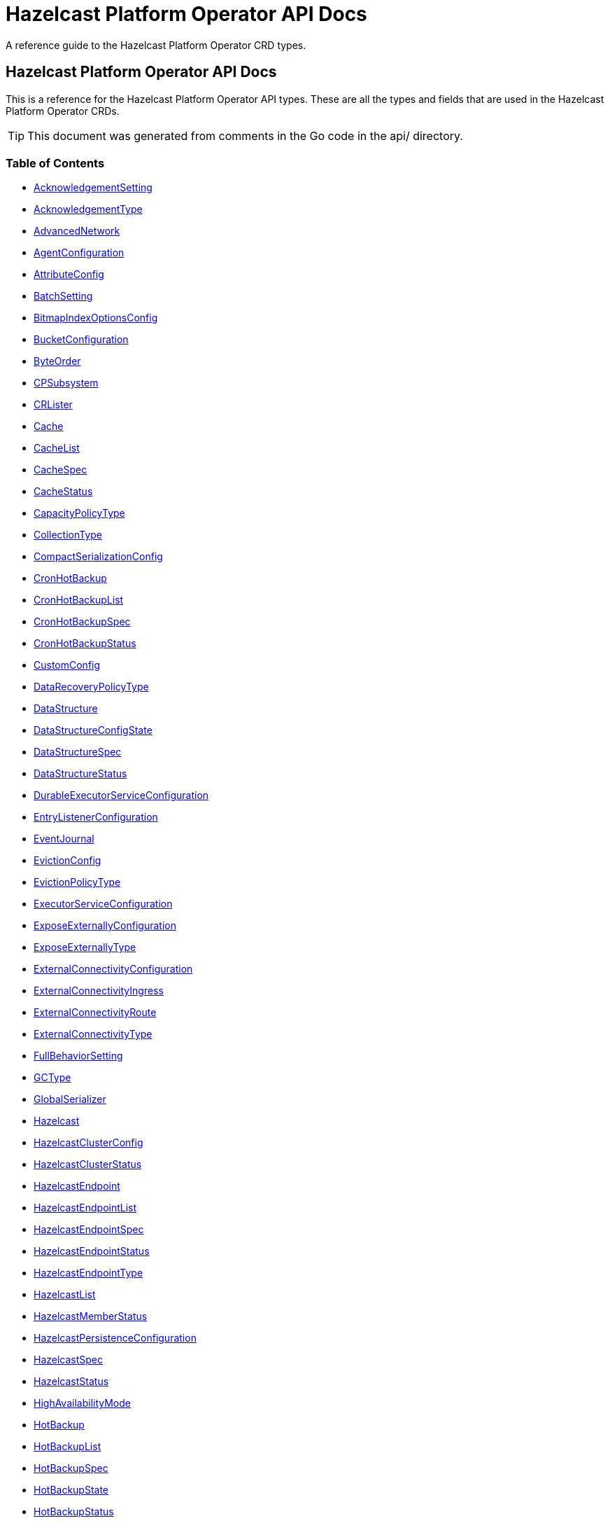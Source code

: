 
= Hazelcast Platform Operator API Docs

A reference guide to the Hazelcast Platform Operator CRD types.

== Hazelcast Platform Operator API Docs

This is a reference for the Hazelcast Platform Operator API types.
These are all the types and fields that are used in the Hazelcast Platform Operator CRDs. 

TIP: This document was generated from comments in the Go code in the api/ directory.

=== Table of Contents
* <<AcknowledgementSetting,AcknowledgementSetting>>
* <<AcknowledgementType,AcknowledgementType>>
* <<AdvancedNetwork,AdvancedNetwork>>
* <<AgentConfiguration,AgentConfiguration>>
* <<AttributeConfig,AttributeConfig>>
* <<BatchSetting,BatchSetting>>
* <<BitmapIndexOptionsConfig,BitmapIndexOptionsConfig>>
* <<BucketConfiguration,BucketConfiguration>>
* <<ByteOrder,ByteOrder>>
* <<CPSubsystem,CPSubsystem>>
* <<CRLister,CRLister>>
* <<Cache,Cache>>
* <<CacheList,CacheList>>
* <<CacheSpec,CacheSpec>>
* <<CacheStatus,CacheStatus>>
* <<CapacityPolicyType,CapacityPolicyType>>
* <<CollectionType,CollectionType>>
* <<CompactSerializationConfig,CompactSerializationConfig>>
* <<CronHotBackup,CronHotBackup>>
* <<CronHotBackupList,CronHotBackupList>>
* <<CronHotBackupSpec,CronHotBackupSpec>>
* <<CronHotBackupStatus,CronHotBackupStatus>>
* <<CustomConfig,CustomConfig>>
* <<DataRecoveryPolicyType,DataRecoveryPolicyType>>
* <<DataStructure,DataStructure>>
* <<DataStructureConfigState,DataStructureConfigState>>
* <<DataStructureSpec,DataStructureSpec>>
* <<DataStructureStatus,DataStructureStatus>>
* <<DurableExecutorServiceConfiguration,DurableExecutorServiceConfiguration>>
* <<EntryListenerConfiguration,EntryListenerConfiguration>>
* <<EventJournal,EventJournal>>
* <<EvictionConfig,EvictionConfig>>
* <<EvictionPolicyType,EvictionPolicyType>>
* <<ExecutorServiceConfiguration,ExecutorServiceConfiguration>>
* <<ExposeExternallyConfiguration,ExposeExternallyConfiguration>>
* <<ExposeExternallyType,ExposeExternallyType>>
* <<ExternalConnectivityConfiguration,ExternalConnectivityConfiguration>>
* <<ExternalConnectivityIngress,ExternalConnectivityIngress>>
* <<ExternalConnectivityRoute,ExternalConnectivityRoute>>
* <<ExternalConnectivityType,ExternalConnectivityType>>
* <<FullBehaviorSetting,FullBehaviorSetting>>
* <<GCType,GCType>>
* <<GlobalSerializer,GlobalSerializer>>
* <<Hazelcast,Hazelcast>>
* <<HazelcastClusterConfig,HazelcastClusterConfig>>
* <<HazelcastClusterStatus,HazelcastClusterStatus>>
* <<HazelcastEndpoint,HazelcastEndpoint>>
* <<HazelcastEndpointList,HazelcastEndpointList>>
* <<HazelcastEndpointSpec,HazelcastEndpointSpec>>
* <<HazelcastEndpointStatus,HazelcastEndpointStatus>>
* <<HazelcastEndpointType,HazelcastEndpointType>>
* <<HazelcastList,HazelcastList>>
* <<HazelcastMemberStatus,HazelcastMemberStatus>>
* <<HazelcastPersistenceConfiguration,HazelcastPersistenceConfiguration>>
* <<HazelcastSpec,HazelcastSpec>>
* <<HazelcastStatus,HazelcastStatus>>
* <<HighAvailabilityMode,HighAvailabilityMode>>
* <<HotBackup,HotBackup>>
* <<HotBackupList,HotBackupList>>
* <<HotBackupSpec,HotBackupSpec>>
* <<HotBackupState,HotBackupState>>
* <<HotBackupStatus,HotBackupStatus>>
* <<HotBackupTemplateSpec,HotBackupTemplateSpec>>
* <<InMemoryFormatType,InMemoryFormatType>>
* <<IndexConfig,IndexConfig>>
* <<IndexType,IndexType>>
* <<InitialModeType,InitialModeType>>
* <<JVMConfiguration,JVMConfiguration>>
* <<JVMGCConfiguration,JVMGCConfiguration>>
* <<JVMMemoryConfiguration,JVMMemoryConfiguration>>
* <<JavaFilterConfig,JavaFilterConfig>>
* <<JetEdgeDefaults,JetEdgeDefaults>>
* <<JetEngineConfiguration,JetEngineConfiguration>>
* <<JetInstance,JetInstance>>
* <<JetJob,JetJob>>
* <<JetJobList,JetJobList>>
* <<JetJobSnapshot,JetJobSnapshot>>
* <<JetJobSnapshotList,JetJobSnapshotList>>
* <<JetJobSnapshotSpec,JetJobSnapshotSpec>>
* <<JetJobSnapshotState,JetJobSnapshotState>>
* <<JetJobSnapshotStatus,JetJobSnapshotStatus>>
* <<JetJobSpec,JetJobSpec>>
* <<JetJobState,JetJobState>>
* <<JetJobStatus,JetJobStatus>>
* <<JetJobStatusPhase,JetJobStatusPhase>>
* <<JetRemoteFileConfiguration,JetRemoteFileConfiguration>>
* <<LDAPProvider,LDAPProvider>>
* <<LocalDeviceConfig,LocalDeviceConfig>>
* <<LoggingLevel,LoggingLevel>>
* <<MCJVMConfiguration,MCJVMConfiguration>>
* <<MCPersistenceConfiguration,MCPersistenceConfiguration>>
* <<MCPhase,MCPhase>>
* <<ManagementCenter,ManagementCenter>>
* <<ManagementCenterConfig,ManagementCenterConfig>>
* <<ManagementCenterList,ManagementCenterList>>
* <<ManagementCenterSpec,ManagementCenterSpec>>
* <<ManagementCenterStatus,ManagementCenterStatus>>
* <<Map,Map>>
* <<MapConfigState,MapConfigState>>
* <<MapList,MapList>>
* <<MapSpec,MapSpec>>
* <<MapStatus,MapStatus>>
* <<MapStoreConfig,MapStoreConfig>>
* <<MaxSizePolicyType,MaxSizePolicyType>>
* <<MemberAccess,MemberAccess>>
* <<MerkleTreeConfig,MerkleTreeConfig>>
* <<MultiMap,MultiMap>>
* <<MultiMapList,MultiMapList>>
* <<MultiMapSpec,MultiMapSpec>>
* <<MultiMapStatus,MultiMapStatus>>
* <<MutualAuthentication,MutualAuthentication>>
* <<NativeMemoryAllocatorType,NativeMemoryAllocatorType>>
* <<NativeMemoryConfiguration,NativeMemoryConfiguration>>
* <<NearCache,NearCache>>
* <<NearCacheEviction,NearCacheEviction>>
* <<NodeState,NodeState>>
* <<PVCNamePrefix,PVCNamePrefix>>
* <<PersistenceStartupAction,PersistenceStartupAction>>
* <<Phase,Phase>>
* <<PvcConfiguration,PvcConfiguration>>
* <<Queue,Queue>>
* <<QueueList,QueueList>>
* <<QueueSetting,QueueSetting>>
* <<QueueSpec,QueueSpec>>
* <<QueueStatus,QueueStatus>>
* <<RMInMemoryFormatType,RMInMemoryFormatType>>
* <<RemoteFileConfiguration,RemoteFileConfiguration>>
* <<ReplicatedMap,ReplicatedMap>>
* <<ReplicatedMapList,ReplicatedMapList>>
* <<ReplicatedMapSpec,ReplicatedMapSpec>>
* <<ReplicatedMapStatus,ReplicatedMapStatus>>
* <<ResourceKind,ResourceKind>>
* <<ResourceSpec,ResourceSpec>>
* <<RestoreConfiguration,RestoreConfiguration>>
* <<RestoreFromLocalConfiguration,RestoreFromLocalConfiguration>>
* <<RestoreState,RestoreState>>
* <<RestoreStatus,RestoreStatus>>
* <<SQL,SQL>>
* <<ScheduledExecutorServiceConfiguration,ScheduledExecutorServiceConfiguration>>
* <<SchedulingConfiguration,SchedulingConfiguration>>
* <<SecurityProviders,SecurityProviders>>
* <<SerializationConfig,SerializationConfig>>
* <<SerializationFilterList,SerializationFilterList>>
* <<Serializer,Serializer>>
* <<ServerSocketEndpointConfig,ServerSocketEndpointConfig>>
* <<SyncConsistencyCheckStrategy,SyncConsistencyCheckStrategy>>
* <<TLS,TLS>>
* <<TieredStore,TieredStore>>
* <<Topic,Topic>>
* <<TopicList,TopicList>>
* <<TopicSpec,TopicSpec>>
* <<TopicStatus,TopicStatus>>
* <<UniqueKeyTransition,UniqueKeyTransition>>
* <<UserCodeDeploymentConfig,UserCodeDeploymentConfig>>
* <<UserCodeNamespace,UserCodeNamespace>>
* <<UserCodeNamespaceList,UserCodeNamespaceList>>
* <<UserCodeNamespaceSpec,UserCodeNamespaceSpec>>
* <<UserCodeNamespaceState,UserCodeNamespaceState>>
* <<UserCodeNamespaceStatus,UserCodeNamespaceStatus>>
* <<UserCodeNamespacesConfig,UserCodeNamespacesConfig>>
* <<WANConfig,WANConfig>>
* <<WANServiceType,WANServiceType>>
* <<WanMemberStatus,WanMemberStatus>>
* <<WanReplication,WanReplication>>
* <<WanReplicationList,WanReplicationList>>
* <<WanReplicationMapStatus,WanReplicationMapStatus>>
* <<WanReplicationSpec,WanReplicationSpec>>
* <<WanReplicationStatus,WanReplicationStatus>>
* <<WanStatus,WanStatus>>
* <<WanSync,WanSync>>
* <<WanSyncList,WanSyncList>>
* <<WanSyncMapStatus,WanSyncMapStatus>>
* <<WanSyncPhase,WanSyncPhase>>
* <<WanSyncSpec,WanSyncSpec>>
* <<WanSyncStatus,WanSyncStatus>>

=== AcknowledgementSetting



[cols="4,8,4,2,4"options="header"]
|===
| Field | Description | Type | Required | Default
m| type | Type represents how a batch of replication events is considered successfully replicated. m| <<AcknowledgementType,AcknowledgementType>> | false | ACK_ON_OPERATION_COMPLETE
m| timeout | Timeout represents the time in milliseconds the source cluster waits for the acknowledgement. After timeout, the events will be resent. m| int32 | false | 60000
|===

<<Table of Contents,Back to TOC>>

=== AdvancedNetwork



[cols="4,8,4,2,4"options="header"]
|===
| Field | Description | Type | Required | Default
m| memberServerSocketEndpointConfig | &#160; m| <<ServerSocketEndpointConfig,ServerSocketEndpointConfig>> | false | -
m| clientServerSocketEndpointConfig | &#160; m| <<ServerSocketEndpointConfig,ServerSocketEndpointConfig>> | false | -
m| wan | &#160; m| []<<WANConfig,WANConfig>> | false | -
|===

<<Table of Contents,Back to TOC>>

=== AgentConfiguration



[cols="4,8,4,2,4"options="header"]
|===
| Field | Description | Type | Required | Default
m| repository | Repository to pull Hazelcast Platform Operator Agent(https://github.com/hazelcast/platform-operator-agent) m| string | false | "docker.io/hazelcast/platform-operator-agent"
m| version | Version of Hazelcast Platform Operator Agent. m| string | false | "0.1.29"
m| resources | Compute Resources required by the Agent container. m| &#42;https://kubernetes.io/docs/reference/generated/kubernetes-api/v1.22/#resourcerequirements-v1-core[corev1.ResourceRequirements] | false | -
|===

<<Table of Contents,Back to TOC>>

=== AttributeConfig



[cols="4,8,4,2,4"options="header"]
|===
| Field | Description | Type | Required | Default
m| name | Name of the attribute https://docs.hazelcast.com/hazelcast/latest/query/predicate-overview#creating-custom-query-attributes m| string | true | -
m| extractorClassName | Name of the extractor class https://docs.hazelcast.com/hazelcast/latest/query/predicate-overview#implementing-a-valueextractor m| string | true | -
|===

<<Table of Contents,Back to TOC>>

=== BatchSetting



[cols="4,8,4,2,4"options="header"]
|===
| Field | Description | Type | Required | Default
m| size | Size represents the maximum batch size. m| int32 | false | 500
m| maximumDelay | MaximumDelay represents the maximum delay in milliseconds. If the batch size is not reached, the events will be sent after the maximum delay. m| int32 | false | 1000
|===

<<Table of Contents,Back to TOC>>

=== BitmapIndexOptionsConfig



[cols="4,8,4,2,4"options="header"]
|===
| Field | Description | Type | Required | Default
m| uniqueKey | &#160; m| string | true | -
m| uniqueKeyTransition | &#160; m| <<UniqueKeyTransition,UniqueKeyTransition>> | true | -
|===

<<Table of Contents,Back to TOC>>

=== BucketConfiguration



[cols="4,8,4,2,4"options="header"]
|===
| Field | Description | Type | Required | Default
m| secretName | Name of the secret with credentials for cloud providers. m| string | false | -
m| bucketURI | URL of the bucket to download HotBackup folders. AWS S3, GCP Bucket and Azure Blob storage buckets are supported. Example bucket URIs: - AWS S3     -> s3://bucket-name/path/to/folder - GCP Bucket -> gs://bucket-name/path/to/folder - Azure Blob -> azblob://bucket-name/path/to/folder m| string | true | -
|===
==== Deprecated
[cols="4,8,4,2,4"options="header"]
|===
| Field | Description | Type | Required | Default
m| secret | secret is a deprecated alias for secretName. m| string | false | -
|===

<<Table of Contents,Back to TOC>>

=== CPSubsystem

CPSubsystem contains the configuration of a component of a Hazelcast that builds a strongly consistent layer for a set of distributed data structures

[cols="4,8,4,2,4"options="header"]
|===
| Field | Description | Type | Required | Default
m| sessionTTLSeconds | SessionTTLSeconds is the duration for a CP session to be kept alive after the last received heartbeat. Must be greater than or equal to SessionHeartbeatIntervalSeconds and smaller than or equal to MissingCpMemberAutoRemovalSeconds. m| &#42;int32 | false | -
m| sessionHeartbeatIntervalSeconds | SessionHeartbeatIntervalSeconds Interval in seconds for the periodically committed CP session heartbeats. Must be smaller than SessionTTLSeconds. m| &#42;int32 | false | -
m| missingCpMemberAutoRemovalSeconds | MissingCpMemberAutoRemovalSeconds is the duration in seconds to wait before automatically removing a missing CP member from the CP Subsystem. m| &#42;int32 | false | -
m| failOnIndeterminateOperationState | FailOnIndeterminateOperationState indicated whether CP Subsystem operations use at-least-once and at-most-once execution guarantees. m| &#42;bool | false | -
m| dataLoadTimeoutSeconds | DataLoadTimeoutSeconds is the timeout duration in seconds for CP members to restore their persisted data from disk m| &#42;int32 | false | -
m| pvc | PVC is the configuration of PersistenceVolumeClaim. m| &#42;<<PvcConfiguration,PvcConfiguration>> | false | -
|===

<<Table of Contents,Back to TOC>>

=== Cache

Cache is the Schema for the caches API

[cols="4,8,4,2,4"options="header"]
|===
| Field | Description | Type | Required | Default
m| metadata | &#160; m| https://kubernetes.io/docs/reference/generated/kubernetes-api/v1.22/#objectmeta-v1-meta[metav1.ObjectMeta] | false | -
m| spec | &#160; m| <<CacheSpec,CacheSpec>> | true | -
m| status | &#160; m| <<CacheStatus,CacheStatus>> | false | -
|===

<<Table of Contents,Back to TOC>>

=== CacheList

CacheList contains a list of Cache

[cols="4,8,4,2,4"options="header"]
|===
| Field | Description | Type | Required | Default
m| metadata | &#160; m| https://kubernetes.io/docs/reference/generated/kubernetes-api/v1.22/#listmeta-v1-meta[metav1.ListMeta] | false | -
m| items | &#160; m| []<<Cache,Cache>> | true | -
|===

<<Table of Contents,Back to TOC>>

=== CacheSpec

CacheSpec defines the desired state of Cache It cannot be updated after the Cache is created

[cols="4,8,4,2,4"options="header"]
|===
| Field | Description | Type | Required | Default
m| name | Name of the data structure config to be created. If empty, CR name will be used. It cannot be updated after the config is created successfully. m| string | false | -
m| hazelcastResourceName | HazelcastResourceName defines the name of the Hazelcast resource that this resource is created for. m| string | true | -
m| backupCount | Number of synchronous backups. m| &#42;int32 | false | 1
m| asyncBackupCount | Number of asynchronous backups. m| int32 | false | 0
m| userCodeNamespace | Name of the User Code Namespace applied to this instance m| string | false | -
m| keyType | Class name of the key type m| string | false | -
m| valueType | Class name of the value type m| string | false | -
m| persistenceEnabled | When enabled, cache data will be persisted. m| bool | false | false
m| inMemoryFormat | InMemoryFormat specifies in which format data will be stored in your cache m| <<InMemoryFormatType,InMemoryFormatType>> | false | BINARY
m| eventJournal | EventJournal specifies event journal configuration of the Cache m| &#42;<<EventJournal,EventJournal>> | false | -
|===

<<Table of Contents,Back to TOC>>

=== CacheStatus

CacheStatus defines the observed state of Cache

[cols="4,8,4,2,4"options="header"]
|===
| Field | Description | Type | Required | Default
m| state | State of the data structure m| <<DataStructureConfigState,DataStructureConfigState>> | false | -
m| message | Message explaining the current state m| string | false | -
m| memberStatuses | Holds status of data structure for each Hazelcast member m| map[string]<<DataStructureConfigState,DataStructureConfigState>> | false | -
|===

<<Table of Contents,Back to TOC>>

=== CompactSerializationConfig

CompactSerializationConfig is the configuration for the Hazelcast Compact serialization.

[cols="4,8,4,2,4"options="header"]
|===
| Field | Description | Type | Required | Default
m| serializers | Serializers is the list of explicit serializers to be registered. m| []string | false | -
m| classes | Classes is the list of class names for which a zero-config serializer will be registered, without implementing an explicit serializer. m| []string | false | -
|===

<<Table of Contents,Back to TOC>>

=== CronHotBackup

CronHotBackup is the Schema for the cronhotbackups API

[cols="4,8,4,2,4"options="header"]
|===
| Field | Description | Type | Required | Default
m| metadata | &#160; m| https://kubernetes.io/docs/reference/generated/kubernetes-api/v1.22/#objectmeta-v1-meta[metav1.ObjectMeta] | false | -
m| spec | &#160; m| <<CronHotBackupSpec,CronHotBackupSpec>> | true | -
m| status | &#160; m| <<CronHotBackupStatus,CronHotBackupStatus>> | false | -
|===

<<Table of Contents,Back to TOC>>

=== CronHotBackupList

CronHotBackupList contains a list of CronHotBackup

[cols="4,8,4,2,4"options="header"]
|===
| Field | Description | Type | Required | Default
m| metadata | &#160; m| https://kubernetes.io/docs/reference/generated/kubernetes-api/v1.22/#listmeta-v1-meta[metav1.ListMeta] | false | -
m| items | &#160; m| []<<CronHotBackup,CronHotBackup>> | true | -
|===

<<Table of Contents,Back to TOC>>

=== CronHotBackupSpec

CronHotBackupSpec defines the desired state of CronHotBackup

[cols="4,8,4,2,4"options="header"]
|===
| Field | Description | Type | Required | Default
m| schedule | Schedule contains a crontab-like expression that defines the schedule in which HotBackup will be started. If the Schedule is empty the HotBackup will start only once when applied. m| string | true | -
m| hotBackupTemplate | Specifies the hot backup that will be created when executing a CronHotBackup. m| <<HotBackupTemplateSpec,HotBackupTemplateSpec>> | true | -
m| successfulHotBackupsHistoryLimit | The number of successful finished hot backups to retain. m| &#42;int32 | false | 5
m| failedHotBackupsHistoryLimit | The number of failed finished hot backups to retain. m| &#42;int32 | false | 3
m| suspend | When true, CronHotBackup will stop creating HotBackup CRs until it is disabled m| bool | false | false
|===

<<Table of Contents,Back to TOC>>

=== CustomConfig

CustomConfig contains the name of the custom configuration object

[cols="4,8,4,2,4"options="header"]
|===
| Field | Description | Type | Required | Default
m| customConfigCmName | Name of the ConfigMap with the Hazelcast custom configuration. This configuration from the ConfigMap might be overridden by the Hazelcast CR configuration. m| string | false | -
m| customConfigSecretName | Name of the Secret with the Hazelcast custom configuration. This configuration from the ConfigMap might be overridden by the Hazelcast CR configuration. m| string | false | -
|===

<<Table of Contents,Back to TOC>>

=== DataStructureSpec



[cols="4,8,4,2,4"options="header"]
|===
| Field | Description | Type | Required | Default
m| name | Name of the data structure config to be created. If empty, CR name will be used. It cannot be updated after the config is created successfully. m| string | false | -
m| hazelcastResourceName | HazelcastResourceName defines the name of the Hazelcast resource that this resource is created for. m| string | true | -
m| backupCount | Number of synchronous backups. m| &#42;int32 | false | 1
m| asyncBackupCount | Number of asynchronous backups. m| int32 | false | 0
m| userCodeNamespace | Name of the User Code Namespace applied to this instance m| string | false | -
|===

<<Table of Contents,Back to TOC>>

=== DataStructureStatus



[cols="4,8,4,2,4"options="header"]
|===
| Field | Description | Type | Required | Default
m| state | State of the data structure m| <<DataStructureConfigState,DataStructureConfigState>> | false | -
m| message | Message explaining the current state m| string | false | -
m| memberStatuses | Holds status of data structure for each Hazelcast member m| map[string]<<DataStructureConfigState,DataStructureConfigState>> | false | -
|===

<<Table of Contents,Back to TOC>>

=== DurableExecutorServiceConfiguration



[cols="4,8,4,2,4"options="header"]
|===
| Field | Description | Type | Required | Default
m| name | The name of the executor service m| string | false | "default"
m| poolSize | The number of executor threads per member. m| int32 | false | 16
m| durability | Durability of the executor. m| int32 | false | 1
m| capacity | Capacity of the executor task per partition. m| int32 | false | 100
m| userCodeNamespace | Name of the User Code Namespace applied to this instance m| string | false | -
|===

<<Table of Contents,Back to TOC>>

=== EntryListenerConfiguration



[cols="4,8,4,2,4"options="header"]
|===
| Field | Description | Type | Required | Default
m| className | ClassName is the fully qualified name of the class that implements any of the Listener interface. m| string | true | -
m| includeValues | IncludeValues is an optional attribute that indicates whether the event will contain the map value. Defaults to true. m| &#42;bool | false | true
m| local | Local is an optional attribute that indicates whether the map on the local member can be listened to. Defaults to false. m| bool | false | false
|===

<<Table of Contents,Back to TOC>>

=== EventJournal



[cols="4,8,4,2,4"options="header"]
|===
| Field | Description | Type | Required | Default
m| capacity | Capacity sets the capacity of the ringbuffer underlying the event journal. m| int32 | false | 10000
m| timeToLiveSeconds | TimeToLiveSeconds indicates how long the items remain in the event journal before they are expired. m| int32 | false | 0
|===

<<Table of Contents,Back to TOC>>

=== EvictionConfig



[cols="4,8,4,2,4"options="header"]
|===
| Field | Description | Type | Required | Default
m| evictionPolicy | Eviction policy to be applied when map reaches its max size according to the max size policy. m| <<EvictionPolicyType,EvictionPolicyType>> | false | "NONE"
m| maxSize | Max size of the map. m| int32 | false | 0
m| maxSizePolicy | Policy for deciding if the maxSize is reached. m| <<MaxSizePolicyType,MaxSizePolicyType>> | false | "PER_NODE"
|===

<<Table of Contents,Back to TOC>>

=== ExecutorServiceConfiguration



[cols="4,8,4,2,4"options="header"]
|===
| Field | Description | Type | Required | Default
m| name | The name of the executor service m| string | false | "default"
m| poolSize | The number of executor threads per member. m| int32 | false | 8
m| queueCapacity | Task queue capacity of the executor. m| int32 | false | 0
m| userCodeNamespace | Name of the User Code Namespace applied to this instance m| string | false | -
|===

<<Table of Contents,Back to TOC>>

=== ExposeExternallyConfiguration

ExposeExternallyConfiguration defines how to expose Hazelcast cluster to external clients

[cols="4,8,4,2,4"options="header"]
|===
| Field | Description | Type | Required | Default
m| type | Specifies how members are exposed. Valid values are: - "Smart" (default): each member pod is exposed with a separate external address - "Unisocket": all member pods are exposed with one external address m| <<ExposeExternallyType,ExposeExternallyType>> | false | "Smart"
m| discoveryServiceType | Type of the service used to discover Hazelcast cluster. m| https://kubernetes.io/docs/reference/generated/kubernetes-api/v1.22/#servicetype-v1-core[corev1.ServiceType] | false | "LoadBalancer"
m| memberAccess | How each member is accessed from the external client. Only available for "Smart" client and valid values are: - "NodePortExternalIP" (default): each member is accessed by the NodePort service and the node external IP/hostname - "NodePortNodeName": each member is accessed by the NodePort service and the node name - "LoadBalancer": each member is accessed by the LoadBalancer service external address m| <<MemberAccess,MemberAccess>> | false | -
|===

<<Table of Contents,Back to TOC>>

=== ExternalConnectivityConfiguration

ExternalConnectivityConfiguration defines how to expose Management Center pod.

[cols="4,8,4,2,4"options="header"]
|===
| Field | Description | Type | Required | Default
m| type | How Management Center is exposed. Valid values are: - "ClusterIP" - "NodePort" - "LoadBalancer" (default) m| <<ExternalConnectivityType,ExternalConnectivityType>> | false | "LoadBalancer"
m| ingress | Ingress configuration of Management Center m| &#42;<<ExternalConnectivityIngress,ExternalConnectivityIngress>> | false | -
m| route | OpenShift Route configuration of Management Center m| &#42;<<ExternalConnectivityRoute,ExternalConnectivityRoute>> | false | -
|===

<<Table of Contents,Back to TOC>>

=== ExternalConnectivityIngress

ExternalConnectivityIngress defines ingress configuration of Management Center

[cols="4,8,4,2,4"options="header"]
|===
| Field | Description | Type | Required | Default
m| hostname | Hostname of Management Center exposed by Ingress. Ingress controller will use this hostname to route inbound traffic. m| string | true | -
m| ingressClassName | IngressClassName of the ingress object. m| string | false | -
m| annotations | Annotations added to the ingress object. m| map[string]string | false | -
m| path | Path of the ingress rule. m| string | false | "/"
|===

<<Table of Contents,Back to TOC>>

=== ExternalConnectivityRoute

ExternalConnectivityRoute defines OpenShift route configuration of Management Center

[cols="4,8,4,2,4"options="header"]
|===
| Field | Description | Type | Required | Default
m| hostname | Hostname of Management Center exposed by route. Openshift routers will use this hostname to route inbound traffic. m| string | true | -
|===

<<Table of Contents,Back to TOC>>

=== GlobalSerializer

GlobalSerializer is registered as a fallback serializer to handle all other objects if a serializer cannot be located for them.

[cols="4,8,4,2,4"options="header"]
|===
| Field | Description | Type | Required | Default
m| overrideJavaSerialization | If set to true, will replace the internal Java serialization. m| &#42;bool | false | -
m| className | Class name of the GlobalSerializer. m| string | true | -
|===

<<Table of Contents,Back to TOC>>

=== Hazelcast

Hazelcast is the Schema for the hazelcasts API

[cols="4,8,4,2,4"options="header"]
|===
| Field | Description | Type | Required | Default
m| metadata | &#160; m| https://kubernetes.io/docs/reference/generated/kubernetes-api/v1.22/#objectmeta-v1-meta[metav1.ObjectMeta] | false | -
m| spec | &#160; m| <<HazelcastSpec,HazelcastSpec>> | false | -
m| status | &#160; m| <<HazelcastStatus,HazelcastStatus>> | false | -
|===

<<Table of Contents,Back to TOC>>

=== HazelcastClusterConfig



[cols="4,8,4,2,4"options="header"]
|===
| Field | Description | Type | Required | Default
m| name | Name of the Hazelcast cluster that Management Center will connect to, default is dev. m| string | false | "dev"
m| address | IP address or DNS name of the Hazelcast cluster. If the cluster is exposed with a service name in a different namespace, use the following syntax "<service-name>.<service-namespace>". m| string | true | -
m| tls | TLS client configuration. m| &#42;<<TLS,TLS>> | false | -
|===

<<Table of Contents,Back to TOC>>

=== HazelcastClusterStatus

HazelcastClusterStatus defines the status of the Hazelcast cluster

[cols="4,8,4,2,4"options="header"]
|===
| Field | Description | Type | Required | Default
m| readyMembers | ReadyMembers represents the number of members that are connected to cluster from the desired number of members in the format <ready>/<desired> m| string | false | -
|===

<<Table of Contents,Back to TOC>>

=== HazelcastEndpoint

HazelcastEndpoint is the Schema for the hazelcastendpoints API

[cols="4,8,4,2,4"options="header"]
|===
| Field | Description | Type | Required | Default
m| metadata | &#160; m| https://kubernetes.io/docs/reference/generated/kubernetes-api/v1.22/#objectmeta-v1-meta[metav1.ObjectMeta] | false | -
m| spec | &#160; m| <<HazelcastEndpointSpec,HazelcastEndpointSpec>> | false | -
m| status | &#160; m| <<HazelcastEndpointStatus,HazelcastEndpointStatus>> | false | -
|===

<<Table of Contents,Back to TOC>>

=== HazelcastEndpointList

HazelcastEndpointList contains a list of HazelcastEndpoint

[cols="4,8,4,2,4"options="header"]
|===
| Field | Description | Type | Required | Default
m| metadata | &#160; m| https://kubernetes.io/docs/reference/generated/kubernetes-api/v1.22/#listmeta-v1-meta[metav1.ListMeta] | false | -
m| items | &#160; m| []<<HazelcastEndpoint,HazelcastEndpoint>> | true | -
|===

<<Table of Contents,Back to TOC>>

=== HazelcastEndpointSpec

HazelcastEndpointSpec defines the desired state of HazelcastEndpoint

[cols="4,8,4,2,4"options="header"]
|===
| Field | Description | Type | Required | Default
m| type | Type defines the endpoint connection. It is used to identify the target of the endpoint. m| <<HazelcastEndpointType,HazelcastEndpointType>> | true | -
m| port | Port of the endpoint. m| int32 | true | -
m| hazelcastResourceName | HazelcastResourceName defines the name of the Hazelcast resource that this resource is created for. m| string | true | -
|===

<<Table of Contents,Back to TOC>>

=== HazelcastEndpointStatus

HazelcastEndpointStatus defines the observed state of HazelcastEndpoint

[cols="4,8,4,2,4"options="header"]
|===
| Field | Description | Type | Required | Default
m| address | Address is the external address of the endpoint. It is taken from the corresponding service. m| string | false | -
|===

<<Table of Contents,Back to TOC>>

=== HazelcastList

HazelcastList contains a list of Hazelcast

[cols="4,8,4,2,4"options="header"]
|===
| Field | Description | Type | Required | Default
m| metadata | &#160; m| https://kubernetes.io/docs/reference/generated/kubernetes-api/v1.22/#listmeta-v1-meta[metav1.ListMeta] | false | -
m| items | &#160; m| []<<Hazelcast,Hazelcast>> | true | -
|===

<<Table of Contents,Back to TOC>>

=== HazelcastMemberStatus

HazelcastMemberStatus defines the observed state of the individual Hazelcast member.

[cols="4,8,4,2,4"options="header"]
|===
| Field | Description | Type | Required | Default
m| podName | PodName is the name of the Hazelcast member pod. m| string | false | -
m| uid | Uid is the unique member identifier within the cluster. m| string | false | -
m| ip | Ip is the IP address of the member within the cluster. m| string | false | -
m| version | Version represents the Hazelcast version of the member. m| string | false | -
m| state | State represents the observed state of the member. m| <<NodeState,NodeState>> | false | -
m| master | Master flag is set to true if the member is master. m| bool | false | -
m| lite | Lite is the flag that is true when the member is lite-member. m| bool | false | -
m| ownedPartitions | OwnedPartitions represents the partitions count on the member. m| int32 | false | -
m| connected | Ready is the flag that is set to true when the member is successfully started, connected to cluster and ready to accept connections. m| bool | false | -
m| message | Message contains the optional message with the details of the cluster state. m| string | false | -
m| reason | Reason contains the optional reason of member crash or restart. m| string | false | -
m| restartCount | RestartCount is the number of times the member has been restarted. m| int32 | false | -
|===

<<Table of Contents,Back to TOC>>

=== HazelcastPersistenceConfiguration

HazelcastPersistenceConfiguration contains the configuration for Hazelcast Persistence and K8s storage.

[cols="4,8,4,2,4"options="header"]
|===
| Field | Description | Type | Required | Default
m| clusterDataRecoveryPolicy | Configuration of the cluster recovery strategy. m| <<DataRecoveryPolicyType,DataRecoveryPolicyType>> | false | "PartialRecoveryMostComplete"
m| dataRecoveryTimeout | DataRecoveryTimeout is timeout for each step of data recovery in seconds. Maximum timeout is equal to DataRecoveryTimeout*2 (for each step: validation and data-load). m| int32 | false | -
m| pvc | Configuration of PersistenceVolumeClaim. m| &#42;<<PvcConfiguration,PvcConfiguration>> | false | -
m| restore | Restore configuration m| <<RestoreConfiguration,RestoreConfiguration>> | false | {}
|===
==== Deprecated
[cols="4,8,4,2,4"options="header"]
|===
| Field | Description | Type | Required | Default
m| baseDir | BaseDir is deprecated. Use restore.localConfig to restore from a local backup. m| string | false | -
m| startupAction | DEPRECATED: DeprecatedStartupAction is deprecated. Use ClusterDataRecoveryPolicy PartialRecoveryMostComplete instead. DeprecatedStartupAction represents the action triggered when the cluster starts to force the cluster startup. m| <<PersistenceStartupAction,PersistenceStartupAction>> | false | -
|===

<<Table of Contents,Back to TOC>>

=== HazelcastSpec

HazelcastSpec defines the desired state of Hazelcast

[cols="4,8,4,2,4"options="header"]
|===
| Field | Description | Type | Required | Default
m| clusterSize | Number of Hazelcast members in the cluster. m| &#42;int32 | false | 3
m| repository | Repository to pull the Hazelcast Platform image from. m| string | false | "docker.io/hazelcast/hazelcast-enterprise"
m| version | Version of Hazelcast Platform. m| string | false | "5.5.0"
m| imagePullPolicy | Pull policy for the Hazelcast Platform image m| https://kubernetes.io/docs/reference/generated/kubernetes-api/v1.22/#pullpolicy-v1-core[corev1.PullPolicy] | false | "IfNotPresent"
m| imagePullSecrets | Image pull secrets for the Hazelcast Platform image m| []https://kubernetes.io/docs/reference/generated/kubernetes-api/v1.22/#localobjectreference-v1-core[corev1.LocalObjectReference] | false | -
m| licenseKeySecretName | Name of the secret with Hazelcast Enterprise License Key. m| string | true | -
m| exposeExternally | Configuration to expose Hazelcast cluster to external clients. m| &#42;<<ExposeExternallyConfiguration,ExposeExternallyConfiguration>> | false | -
m| clusterName | Name of the Hazelcast cluster. m| string | false | "dev"
m| scheduling | Scheduling details m| &#42;<<SchedulingConfiguration,SchedulingConfiguration>> | false | -
m| resources | Compute Resources required by the Hazelcast container. m| &#42;https://kubernetes.io/docs/reference/generated/kubernetes-api/v1.22/#resourcerequirements-v1-core[corev1.ResourceRequirements] | false | -
m| persistence | Persistence configuration m| &#42;<<HazelcastPersistenceConfiguration,HazelcastPersistenceConfiguration>> | false | -
m| agent | B&R Agent configurations m| <<AgentConfiguration,AgentConfiguration>> | false | {repository: "docker.io/hazelcast/platform-operator-agent", version: "0.1.29"}
m| jet | Jet Engine configuration m| &#42;<<JetEngineConfiguration,JetEngineConfiguration>> | false | {enabled: true, resourceUploadEnabled: false}
m| executorServices | Java Executor Service configurations, see https://docs.hazelcast.com/hazelcast/latest/computing/executor-service m| []<<ExecutorServiceConfiguration,ExecutorServiceConfiguration>> | false | -
m| durableExecutorServices | Durable Executor Service configurations, see https://docs.hazelcast.com/hazelcast/latest/computing/durable-executor-service m| []<<DurableExecutorServiceConfiguration,DurableExecutorServiceConfiguration>> | false | -
m| scheduledExecutorServices | Scheduled Executor Service configurations, see https://docs.hazelcast.com/hazelcast/latest/computing/scheduled-executor-service m| []<<ScheduledExecutorServiceConfiguration,ScheduledExecutorServiceConfiguration>> | false | -
m| properties | Hazelcast system properties, see https://docs.hazelcast.com/hazelcast/latest/system-properties m| map[string]string | false | -
m| loggingLevel | Logging level for Hazelcast members m| <<LoggingLevel,LoggingLevel>> | false | "INFO"
m| highAvailabilityMode | Configuration to create clusters resilient to node and zone failures m| <<HighAvailabilityMode,HighAvailabilityMode>> | false | -
m| jvm | Hazelcast JVM configuration m| &#42;<<JVMConfiguration,JVMConfiguration>> | false | -
m| nativeMemory | Hazelcast Native Memory (HD Memory) configuration m| &#42;<<NativeMemoryConfiguration,NativeMemoryConfiguration>> | false | -
m| advancedNetwork | Hazelcast Advanced Network configuration m| &#42;<<AdvancedNetwork,AdvancedNetwork>> | false | -
m| managementCenter | Hazelcast Management Center Configuration m| &#42;<<ManagementCenterConfig,ManagementCenterConfig>> | false | -
m| tls | Hazelcast TLS configuration m| &#42;<<TLS,TLS>> | false | -
m| serialization | Hazelcast serialization configuration m| &#42;<<SerializationConfig,SerializationConfig>> | false | -
m| customConfigCmName | Name of the ConfigMap with the Hazelcast custom configuration. This configuration from the ConfigMap might be overridden by the Hazelcast CR configuration. m| string | false | -
m| customConfigSecretName | Name of the Secret with the Hazelcast custom configuration. This configuration from the ConfigMap might be overridden by the Hazelcast CR configuration. m| string | false | -
m| sql | Hazelcast SQL configuration m| &#42;<<SQL,SQL>> | false | -
m| localDevices | Hazelcast LocalDevice configuration m| []<<LocalDeviceConfig,LocalDeviceConfig>> | false | -
m| annotations | Hazelcast Kubernetes resource annotations m| map[string]string | false | -
m| labels | Hazelcast Kubernetes resource labels m| map[string]string | false | -
m| serviceAccountName | ServiceAccountName is the name of the ServiceAccount to use to run Hazelcast cluster. More info: https://kubernetes.io/docs/tasks/configure-pod-container/configure-service-account/ m| string | false | -
m| cpSubsystem | CPSubsystem is the configuration of the Hazelcast CP Subsystem. m| &#42;<<CPSubsystem,CPSubsystem>> | false | -
m| userCodeNamespaces | UserCodeNamespaces provide a container for Java classpath resources, such as user code and accompanying artifacts like property files m| &#42;<<UserCodeNamespacesConfig,UserCodeNamespacesConfig>> | false | -
m| env | Env configuration of environment variables m| []https://kubernetes.io/docs/reference/generated/kubernetes-api/v1.22/#envvar-v1-core[corev1.EnvVar] | false | -
|===
==== Deprecated
[cols="4,8,4,2,4"options="header"]
|===
| Field | Description | Type | Required | Default
m| licenseKeySecret | licenseKeySecret is a deprecated alias for licenseKeySecretName. m| string | false | -
m| userCodeDeployment | User Codes to Download into CLASSPATH m| &#42;<<UserCodeDeploymentConfig,UserCodeDeploymentConfig>> | false | -
|===

<<Table of Contents,Back to TOC>>

=== HazelcastStatus

HazelcastStatus defines the observed state of Hazelcast

[cols="4,8,4,2,4"options="header"]
|===
| Field | Description | Type | Required | Default
m| clusterSize | Number of Hazelcast members in the cluster. m| int32 | false | -
m| selector | Selector is a label selector used by HorizontalPodAutoscaler to autoscale Hazelcast resource. m| string | false | -
m| phase | Phase of the Hazelcast cluster m| <<Phase,Phase>> | false | -
m| hazelcastClusterStatus | Status of the Hazelcast cluster m| <<HazelcastClusterStatus,HazelcastClusterStatus>> | false | -
m| message | Message about the Hazelcast cluster state m| string | false | -
m| members | Status of Hazelcast members m| []<<HazelcastMemberStatus,HazelcastMemberStatus>> | false | -
m| restore | Status of restore process of the Hazelcast cluster m| <<RestoreStatus,RestoreStatus>> | false | {}
|===

<<Table of Contents,Back to TOC>>

=== HotBackup

HotBackup is the Schema for the hot backup API

[cols="4,8,4,2,4"options="header"]
|===
| Field | Description | Type | Required | Default
m| metadata | &#160; m| https://kubernetes.io/docs/reference/generated/kubernetes-api/v1.22/#objectmeta-v1-meta[metav1.ObjectMeta] | false | -
m| spec | &#160; m| <<HotBackupSpec,HotBackupSpec>> | true | -
m| status | &#160; m| <<HotBackupStatus,HotBackupStatus>> | false | -
|===

<<Table of Contents,Back to TOC>>

=== HotBackupList

HotBackupList contains a list of HotBackup

[cols="4,8,4,2,4"options="header"]
|===
| Field | Description | Type | Required | Default
m| metadata | &#160; m| https://kubernetes.io/docs/reference/generated/kubernetes-api/v1.22/#listmeta-v1-meta[metav1.ListMeta] | false | -
m| items | &#160; m| []<<HotBackup,HotBackup>> | true | -
|===

<<Table of Contents,Back to TOC>>

=== HotBackupSpec

HotBackupSpec defines the Spec of HotBackup

[cols="4,8,4,2,4"options="header"]
|===
| Field | Description | Type | Required | Default
m| hazelcastResourceName | HazelcastResourceName defines the name of the Hazelcast resource m| string | true | -
m| bucketURI | URL of the bucket to download HotBackup folders. AWS S3, GCP Bucket and Azure Blob storage buckets are supported. Example bucket URIs: - AWS S3     -> s3://bucket-name/path/to/folder - GCP Bucket -> gs://bucket-name/path/to/folder - Azure Blob -> azblob://bucket-name/path/to/folder m| string | false | -
m| secretName | Name of the secret with credentials for cloud providers. m| string | false | -
|===
==== Deprecated
[cols="4,8,4,2,4"options="header"]
|===
| Field | Description | Type | Required | Default
m| secret | secret is a deprecated alias for secretName. m| string | false | -
|===

<<Table of Contents,Back to TOC>>

=== HotBackupStatus

HotBackupStatus defines the observed state of HotBackup

[cols="4,8,4,2,4"options="header"]
|===
| Field | Description | Type | Required | Default
m| state | &#160; m| <<HotBackupState,HotBackupState>> | false | -
m| message | &#160; m| string | false | -
m| backupUUIDs | &#160; m| []string | false | -
|===

<<Table of Contents,Back to TOC>>

=== HotBackupTemplateSpec



[cols="4,8,4,2,4"options="header"]
|===
| Field | Description | Type | Required | Default
m| metadata | Standard object's metadata of the hot backups created from this template. m| https://kubernetes.io/docs/reference/generated/kubernetes-api/v1.22/#objectmeta-v1-meta[metav1.ObjectMeta] | false | -
m| spec | Specification of the desired behavior of the hot backup. m| <<HotBackupSpec,HotBackupSpec>> | true | -
|===

<<Table of Contents,Back to TOC>>

=== IndexConfig



[cols="4,8,4,2,4"options="header"]
|===
| Field | Description | Type | Required | Default
m| name | Name of the index config. m| string | false | -
m| type | Type of the index. See https://docs.hazelcast.com/hazelcast/latest/query/indexing-maps#index-types m| <<IndexType,IndexType>> | true | -
m| attributes | Attributes of the index. m| []string | false | -
m| bitMapIndexOptions | Options for "BITMAP" index type. See https://docs.hazelcast.com/hazelcast/latest/query/indexing-maps#configuring-bitmap-indexes m| &#42;<<BitmapIndexOptionsConfig,BitmapIndexOptionsConfig>> | false | {}
|===

<<Table of Contents,Back to TOC>>

=== JVMConfiguration

JVMConfiguration is a Hazelcast JVM configuration

[cols="4,8,4,2,4"options="header"]
|===
| Field | Description | Type | Required | Default
m| memory | Memory is a JVM memory configuration m| &#42;<<JVMMemoryConfiguration,JVMMemoryConfiguration>> | false | -
m| gc | GC is for configuring JVM Garbage Collector m| &#42;<<JVMGCConfiguration,JVMGCConfiguration>> | false | -
m| args | Args is for arbitrary JVM arguments m| []string | false | -
|===

<<Table of Contents,Back to TOC>>

=== JVMGCConfiguration

JVMGCConfiguration is for configuring JVM Garbage Collector

[cols="4,8,4,2,4"options="header"]
|===
| Field | Description | Type | Required | Default
m| logging | Logging enables logging when set to true m| &#42;bool | false | -
m| collector | Collector is the Garbage Collector type m| &#42;<<GCType,GCType>> | false | -
|===

<<Table of Contents,Back to TOC>>

=== JVMMemoryConfiguration

JVMMemoryConfiguration is a JVM memory configuration

[cols="4,8,4,2,4"options="header"]
|===
| Field | Description | Type | Required | Default
m| initialRAMPercentage | InitialRAMPercentage configures JVM initial heap size m| &#42;string | false | -
m| minRAMPercentage | MinRAMPercentage sets the minimum heap size for a JVM m| &#42;string | false | -
m| maxRAMPercentage | MaxRAMPercentage sets the maximum heap size for a JVM m| &#42;string | false | -
|===

<<Table of Contents,Back to TOC>>

=== JavaFilterConfig



[cols="4,8,4,2,4"options="header"]
|===
| Field | Description | Type | Required | Default
m| blacklist | Java deserialization protection Blacklist. m| &#42;<<SerializationFilterList,SerializationFilterList>> | false | -
m| whitelist | Java deserialization protection Whitelist. m| &#42;<<SerializationFilterList,SerializationFilterList>> | false | -
|===

<<Table of Contents,Back to TOC>>

=== JetEdgeDefaults



[cols="4,8,4,2,4"options="header"]
|===
| Field | Description | Type | Required | Default
m| queueSize | Sets the capacity of processor-to-processor concurrent queues. m| &#42;int32 | false | -
m| packetSizeLimit | Limits the size of the packet in bytes. m| &#42;int32 | false | -
m| receiveWindowMultiplier | Sets the scaling factor used by the adaptive receive window sizing function. m| &#42;int8 | false | -
|===

<<Table of Contents,Back to TOC>>

=== JetEngineConfiguration



[cols="4,8,4,2,4"options="header"]
|===
| Field | Description | Type | Required | Default
m| enabled | When false, disables Jet Engine. m| &#42;bool | false | true
m| resourceUploadEnabled | When true, enables resource uploading for Jet jobs. m| bool | false | false
m| bucketConfig | Bucket config from where the JAR files will be downloaded. m| &#42;<<BucketConfiguration,BucketConfiguration>> | false | -
m| configMaps | Names of the list of ConfigMaps. Files in each ConfigMap will be downloaded. m| []string | false | -
m| remoteURLs | List of URLs from where the files will be downloaded. m| []string | false | -
m| instance | Jet Instance Configuration m| &#42;<<JetInstance,JetInstance>> | false | {}
m| edgeDefaults | Jet Edge Defaults Configuration m| &#42;<<JetEdgeDefaults,JetEdgeDefaults>> | false | {}
|===

<<Table of Contents,Back to TOC>>

=== JetInstance



[cols="4,8,4,2,4"options="header"]
|===
| Field | Description | Type | Required | Default
m| cooperativeThreadCount | The number of threads Jet creates in its cooperative multithreading pool. Its default value is the number of cores m| &#42;int32 | false | -
m| flowControlPeriodMillis | The duration of the interval between flow-control packets. m| int32 | false | 100
m| backupCount | The number of synchronous backups to configure on the IMap that Jet needs internally to store job metadata and snapshots. m| int32 | false | 1
m| scaleUpDelayMillis | The delay after which the auto-scaled jobs restart if a new member joins the cluster. m| int32 | false | 10000
m| losslessRestartEnabled | Specifies whether the Lossless Cluster Restart feature is enabled. m| bool | false | false
m| maxProcessorAccumulatedRecords | Specifies the maximum number of records that can be accumulated by any single processor instance. Default value is Long.MAX_VALUE m| &#42;int64 | false | -
|===

<<Table of Contents,Back to TOC>>

=== JetJob

JetJob is the Schema for the jetjobs API

[cols="4,8,4,2,4"options="header"]
|===
| Field | Description | Type | Required | Default
m| metadata | &#160; m| https://kubernetes.io/docs/reference/generated/kubernetes-api/v1.22/#objectmeta-v1-meta[metav1.ObjectMeta] | false | -
m| spec | &#160; m| <<JetJobSpec,JetJobSpec>> | false | -
m| status | &#160; m| <<JetJobStatus,JetJobStatus>> | false | -
|===

<<Table of Contents,Back to TOC>>

=== JetJobList

JetJobList contains a list of JetJob

[cols="4,8,4,2,4"options="header"]
|===
| Field | Description | Type | Required | Default
m| metadata | &#160; m| https://kubernetes.io/docs/reference/generated/kubernetes-api/v1.22/#listmeta-v1-meta[metav1.ListMeta] | false | -
m| items | &#160; m| []<<JetJob,JetJob>> | true | -
|===

<<Table of Contents,Back to TOC>>

=== JetJobSnapshot

JetJobSnapshot is the Schema for the jetjobsnapshots API

[cols="4,8,4,2,4"options="header"]
|===
| Field | Description | Type | Required | Default
m| metadata | &#160; m| https://kubernetes.io/docs/reference/generated/kubernetes-api/v1.22/#objectmeta-v1-meta[metav1.ObjectMeta] | false | -
m| spec | &#160; m| <<JetJobSnapshotSpec,JetJobSnapshotSpec>> | true | -
m| status | &#160; m| <<JetJobSnapshotStatus,JetJobSnapshotStatus>> | false | {state: "Waiting"}
|===

<<Table of Contents,Back to TOC>>

=== JetJobSnapshotList

JetJobSnapshotList contains a list of JetJobSnapshot

[cols="4,8,4,2,4"options="header"]
|===
| Field | Description | Type | Required | Default
m| metadata | &#160; m| https://kubernetes.io/docs/reference/generated/kubernetes-api/v1.22/#listmeta-v1-meta[metav1.ListMeta] | false | -
m| items | &#160; m| []<<JetJobSnapshot,JetJobSnapshot>> | true | -
|===

<<Table of Contents,Back to TOC>>

=== JetJobSnapshotSpec

JetJobSnapshotSpec defines the desired state of JetJobSnapshot

[cols="4,8,4,2,4"options="header"]
|===
| Field | Description | Type | Required | Default
m| name | Name of the exported snapshot m| string | false | -
m| cancelJob | CancelJob determines whether the job is canceled after exporting snapshot m| bool | false | false
m| jetJobResourceName | JetJobResourceName is the name of the JetJob CR where the Snapshot is exported from m| string | true | -
|===

<<Table of Contents,Back to TOC>>

=== JetJobSnapshotStatus

JetJobSnapshotStatus defines the observed state of JetJobSnapshot

[cols="4,8,4,2,4"options="header"]
|===
| Field | Description | Type | Required | Default
m| state | &#160; m| <<JetJobSnapshotState,JetJobSnapshotState>> | false | -
m| message | &#160; m| string | false | -
m| creationTime | &#160; m| &#42;https://kubernetes.io/docs/reference/generated/kubernetes-api/v1.22/#time-v1-meta[metav1.Time] | false | -
|===

<<Table of Contents,Back to TOC>>

=== JetJobSpec

JetJobSpec defines the desired state of JetJob

[cols="4,8,4,2,4"options="header"]
|===
| Field | Description | Type | Required | Default
m| name | Name of the JetJob to be created. If empty, CR name will be used. It cannot be updated after the config is created successfully. m| string | false | -
m| hazelcastResourceName | HazelcastResourceName defines the name of the Hazelcast resource that this resource is created for. m| string | true | -
m| state | State is used to manage the job state. m| <<JetJobState,JetJobState>> | true | Running
m| jarName | JarName specify the name of the Jar to run that is present on the member. m| string | true | -
m| mainClass | MainClass is the name of the main class that will be run on the submitted job. m| string | false | -
m| initialSnapshotResourceName | InitialSnapshotResourceName specify the name of the JetJobSnapshot object from which the JetJob is initialized. m| string | false | -
m| parameters | Parameters to be passed to Jet Job. m| []string | false | -
m| bucketConfig | Bucket config from where the JAR files will be downloaded. m| &#42;<<BucketConfiguration,BucketConfiguration>> | false | -
m| remoteURL | URL from where the file will be downloaded. m| string | false | -
|===

<<Table of Contents,Back to TOC>>

=== JetJobStatus

JetJobStatus defines the observed state of JetJob

[cols="4,8,4,2,4"options="header"]
|===
| Field | Description | Type | Required | Default
m| id | &#160; m| int64 | true | -
m| phase | &#160; m| <<JetJobStatusPhase,JetJobStatusPhase>> | true | -
m| submissionTime | &#160; m| &#42;https://kubernetes.io/docs/reference/generated/kubernetes-api/v1.22/#time-v1-meta[metav1.Time] | false | -
m| completionTime | &#160; m| &#42;https://kubernetes.io/docs/reference/generated/kubernetes-api/v1.22/#time-v1-meta[metav1.Time] | false | -
m| failureText | &#160; m| string | false | -
m| suspensionCause | &#160; m| string | false | -
|===

<<Table of Contents,Back to TOC>>

=== JetRemoteFileConfiguration



[cols="4,8,4,2,4"options="header"]
|===
| Field | Description | Type | Required | Default
m| bucketConfig | Bucket config from where the JAR files will be downloaded. m| &#42;<<BucketConfiguration,BucketConfiguration>> | false | -
m| remoteURL | URL from where the file will be downloaded. m| string | false | -
|===

<<Table of Contents,Back to TOC>>

=== LDAPProvider



[cols="4,8,4,2,4"options="header"]
|===
| Field | Description | Type | Required | Default
m| url | URL of your LDAP server, including schema (ldap://) and port. m| string | true | -
m| credentialsSecretName | CredentialsSecretName is the name of the secret that contains username and password of a user that has admin privileges on the LDAP server. The username must be the DN of the user. It is used to connect to the server when authenticating users. m| string | true | -
m| userDN | DN to be used for searching users. m| string | true | -
m| groupDN | DN to be used for searching groups. m| string | true | -
m| adminGroups | Members of these groups and its nested groups have admin privileges on the Management Center. m| []string | true | -
m| userGroups | Members of these groups and its nested groups have read and write privileges on the Management Center. m| []string | true | -
m| readonlyUserGroups | Members of these groups and its nested groups have only read privilege on the Management Center. m| []string | true | -
m| metricsOnlyGroups | Members of these groups and its nested groups have the privilege to see only the metrics on the Management Center. m| []string | true | -
m| userSearchFilter | LDAP search filter expression to search for the users. For example, uid={0} searches for a username that matches with the uid attribute. m| string | true | -
m| groupSearchFilter | LDAP search filter expression to search for the groups. For example, uniquemember={0} searches for a group that matches with the uniquemember attribute. m| string | true | -
m| nestedGroupSearch | NestedGroupSearch enables searching for nested LDAP groups. m| bool | true | false
|===

<<Table of Contents,Back to TOC>>

=== LocalDeviceConfig



[cols="4,8,4,2,4"options="header"]
|===
| Field | Description | Type | Required | Default
m| name | Name represents the name of the local device m| string | true | -
m| blockSize | BlockSize defines Device block/sector size in bytes. m| &#42;int32 | false | 4096
m| readIOThreadCount | ReadIOThreadCount is Read IO thread count. m| &#42;int32 | false | 4
m| writeIOThreadCount | WriteIOThreadCount is Write IO thread count. m| &#42;int32 | false | 4
m| pvc | Configuration of PersistenceVolumeClaim. m| &#42;<<PvcConfiguration,PvcConfiguration>> | false | -
|===

<<Table of Contents,Back to TOC>>

=== MCJVMConfiguration

MCJVMConfiguration is a ManagementCenter JVM configuration

[cols="4,8,4,2,4"options="header"]
|===
| Field | Description | Type | Required | Default
m| args | Args is for arbitrary JVM arguments m| []string | false | -
|===

<<Table of Contents,Back to TOC>>

=== MCPersistenceConfiguration



[cols="4,8,4,2,4"options="header"]
|===
| Field | Description | Type | Required | Default
m| enabled | When true, MC will use a PersistentVolumeClaim to store data. m| &#42;bool | false | true
m| existingVolumeClaimName | Name of the PersistentVolumeClaim MC will use for persistence. If not empty, MC will use the existing claim instead of creating a new one. m| string | false | -
m| storageClass | StorageClass from which PersistentVolumeClaim will be created. m| &#42;string | false | -
m| size | Size of the created PersistentVolumeClaim. m| &#42;resource.Quantity | false | "10Gi"
|===

<<Table of Contents,Back to TOC>>

=== ManagementCenter

ManagementCenter is the Schema for the managementcenters API

[cols="4,8,4,2,4"options="header"]
|===
| Field | Description | Type | Required | Default
m| metadata | &#160; m| https://kubernetes.io/docs/reference/generated/kubernetes-api/v1.22/#objectmeta-v1-meta[metav1.ObjectMeta] | false | -
m| spec | &#160; m| <<ManagementCenterSpec,ManagementCenterSpec>> | false | -
m| status | &#160; m| <<ManagementCenterStatus,ManagementCenterStatus>> | false | -
|===

<<Table of Contents,Back to TOC>>

=== ManagementCenterConfig



[cols="4,8,4,2,4"options="header"]
|===
| Field | Description | Type | Required | Default
m| scriptingEnabled | Allows you to execute scripts that can automate interactions with the cluster. m| bool | false | false
m| consoleEnabled | Allows you to execute commands from a built-in console in the user interface. m| bool | false | false
m| dataAccessEnabled | Allows you to access contents of Hazelcast data structures via SQL Browser or Map Browser. m| bool | false | false
|===

<<Table of Contents,Back to TOC>>

=== ManagementCenterList

ManagementCenterList contains a list of ManagementCenter

[cols="4,8,4,2,4"options="header"]
|===
| Field | Description | Type | Required | Default
m| metadata | &#160; m| https://kubernetes.io/docs/reference/generated/kubernetes-api/v1.22/#listmeta-v1-meta[metav1.ListMeta] | false | -
m| items | &#160; m| []<<ManagementCenter,ManagementCenter>> | true | -
|===

<<Table of Contents,Back to TOC>>

=== ManagementCenterSpec

ManagementCenterSpec defines the desired state of ManagementCenter.

[cols="4,8,4,2,4"options="header"]
|===
| Field | Description | Type | Required | Default
m| repository | Repository to pull the Management Center image from. m| string | false | "docker.io/hazelcast/management-center"
m| version | Version of Management Center. m| string | false | "5.5.0"
m| imagePullPolicy | Pull policy for the Management Center image m| https://kubernetes.io/docs/reference/generated/kubernetes-api/v1.22/#pullpolicy-v1-core[corev1.PullPolicy] | false | "IfNotPresent"
m| imagePullSecrets | Image pull secrets for the Management Center image m| []https://kubernetes.io/docs/reference/generated/kubernetes-api/v1.22/#localobjectreference-v1-core[corev1.LocalObjectReference] | false | -
m| licenseKeySecretName | Name of the secret with Hazelcast Enterprise License Key. m| string | true | -
m| hazelcastClusters | Connection configuration for the Hazelcast clusters that Management Center will monitor. m| []<<HazelcastClusterConfig,HazelcastClusterConfig>> | false | -
m| externalConnectivity | Configuration to expose Management Center to outside. m| &#42;<<ExternalConnectivityConfiguration,ExternalConnectivityConfiguration>> | false | {type: "LoadBalancer"}
m| persistence | Configuration for Management Center persistence. m| &#42;<<MCPersistenceConfiguration,MCPersistenceConfiguration>> | false | {enabled: true, size: "10Gi"}
m| scheduling | Scheduling details m| &#42;<<SchedulingConfiguration,SchedulingConfiguration>> | false | {}
m| resources | Compute Resources required by the MC container. m| &#42;https://kubernetes.io/docs/reference/generated/kubernetes-api/v1.22/#resourcerequirements-v1-core[corev1.ResourceRequirements] | false | {}
m| jvm | ManagementCenter JVM configuration m| &#42;<<MCJVMConfiguration,MCJVMConfiguration>> | false | -
m| securityProvider | SecurityProviders to authenticate users in Management Center m| &#42;<<SecurityProviders,SecurityProviders>> | false | -
m| annotations | ManagementCenter Kubernetes resource annotations m| map[string]string | false | -
m| labels | ManagementCenter Kubernetes resource labels m| map[string]string | false | -
|===
==== Deprecated
[cols="4,8,4,2,4"options="header"]
|===
| Field | Description | Type | Required | Default
m| licenseKeySecret | licenseKeySecret is a deprecated alias for licenseKeySecretName. m| string | false | -
|===

<<Table of Contents,Back to TOC>>

=== ManagementCenterStatus

ManagementCenterStatus defines the observed state of ManagementCenter.

[cols="4,8,4,2,4"options="header"]
|===
| Field | Description | Type | Required | Default
m| phase | Phase of the Management Center m| <<MCPhase,MCPhase>> | false | -
m| configured | Configured is a flag that indicates if the configuration step has successfully passed m| bool | false | -
m| message | Message about the Management Center state m| string | false | -
m| externalAddresses | External addresses of the Management Center instance m| string | false | -
|===

<<Table of Contents,Back to TOC>>

=== Map

Map is the Schema for the maps API

[cols="4,8,4,2,4"options="header"]
|===
| Field | Description | Type | Required | Default
m| metadata | &#160; m| https://kubernetes.io/docs/reference/generated/kubernetes-api/v1.22/#objectmeta-v1-meta[metav1.ObjectMeta] | false | -
m| spec | &#160; m| <<MapSpec,MapSpec>> | true | -
m| status | &#160; m| <<MapStatus,MapStatus>> | false | -
|===

<<Table of Contents,Back to TOC>>

=== MapList

MapList contains a list of Map

[cols="4,8,4,2,4"options="header"]
|===
| Field | Description | Type | Required | Default
m| metadata | &#160; m| https://kubernetes.io/docs/reference/generated/kubernetes-api/v1.22/#listmeta-v1-meta[metav1.ListMeta] | false | -
m| items | &#160; m| []<<Map,Map>> | true | -
|===

<<Table of Contents,Back to TOC>>

=== MapSpec

MapSpec defines the desired state of Hazelcast Map Config

[cols="4,8,4,2,4"options="header"]
|===
| Field | Description | Type | Required | Default
m| name | Name of the data structure config to be created. If empty, CR name will be used. It cannot be updated after the config is created successfully. m| string | false | -
m| hazelcastResourceName | HazelcastResourceName defines the name of the Hazelcast resource that this resource is created for. m| string | true | -
m| backupCount | Number of synchronous backups. m| &#42;int32 | false | 1
m| asyncBackupCount | Number of asynchronous backups. m| int32 | false | 0
m| userCodeNamespace | Name of the User Code Namespace applied to this instance m| string | false | -
m| timeToLiveSeconds | Maximum time in seconds for each entry to stay in the map. If it is not 0, entries that are older than this time and not updated for this time are evicted automatically. It can be updated. m| int32 | false | 0
m| maxIdleSeconds | Maximum time in seconds for each entry to stay idle in the map. Entries that are idle for more than this time are evicted automatically. It can be updated. m| int32 | false | 0
m| eviction | Configuration for removing data from the map when it reaches its max size. It can be updated. m| <<EvictionConfig,EvictionConfig>> | false | {maxSize: 0, evictionPolicy: NONE, maxSizePolicy: PER_NODE}
m| indexes | Indexes to be created for the map data. You can learn more at https://docs.hazelcast.com/hazelcast/latest/query/indexing-maps. It cannot be updated after map config is created successfully. m| []<<IndexConfig,IndexConfig>> | false | -
m| attributes | Attributes to be used with Predicates API. You can learn more at https://docs.hazelcast.com/hazelcast/latest/query/predicate-overview#creating-custom-query-attributes m| []<<AttributeConfig,AttributeConfig>> | false | -
m| persistenceEnabled | When enabled, map data will be persisted. It cannot be updated after map config is created successfully. m| bool | false | false
m| mapStore | Configuration options when you want to load/store the map entries from/to a persistent data store such as a relational database You can learn more at https://docs.hazelcast.com/hazelcast/latest/data-structures/working-with-external-data m| &#42;<<MapStoreConfig,MapStoreConfig>> | false | -
m| inMemoryFormat | InMemoryFormat specifies in which format data will be stored in your map m| <<InMemoryFormatType,InMemoryFormatType>> | false | BINARY
m| entryListeners | EntryListeners contains the configuration for the map-level or entry-based events listeners provided by the Hazelcast’s eventing framework. You can learn more at https://docs.hazelcast.com/hazelcast/latest/events/object-events. m| []<<EntryListenerConfiguration,EntryListenerConfiguration>> | false | -
m| nearCache | InMemoryFormat specifies near cache configuration for map m| &#42;<<NearCache,NearCache>> | false | -
m| eventJournal | EventJournal specifies event journal configuration of the Map m| &#42;<<EventJournal,EventJournal>> | false | -
m| tieredStore | TieredStore enables the Hazelcast's Tiered-Store feature for the Map m| &#42;<<TieredStore,TieredStore>> | false | -
m| merkleTree | MerkleTree defines the configuration for the Merkle tree data structure. m| &#42;<<MerkleTreeConfig,MerkleTreeConfig>> | false | -
|===

<<Table of Contents,Back to TOC>>

=== MapStatus

MapStatus defines the observed state of Map

[cols="4,8,4,2,4"options="header"]
|===
| Field | Description | Type | Required | Default
m| state | &#160; m| <<MapConfigState,MapConfigState>> | false | -
m| message | &#160; m| string | false | -
m| memberStatuses | &#160; m| map[string]<<MapConfigState,MapConfigState>> | false | -
|===

<<Table of Contents,Back to TOC>>

=== MapStoreConfig



[cols="4,8,4,2,4"options="header"]
|===
| Field | Description | Type | Required | Default
m| initialMode | Sets the initial entry loading mode. m| <<InitialModeType,InitialModeType>> | false | LAZY
m| className | Name of your class implementing MapLoader and/or MapStore interface. m| string | true | -
m| writeDelaySeconds | Number of seconds to delay the storing of entries. m| int32 | false | -
m| writeBatchSize | Used to create batches when writing to map store. m| int32 | false | 1
m| writeCoalescing | It is meaningful if you are using write behind in MapStore. When it is set to true, only the latest store operation on a key during the write-delay-seconds will be reflected to MapStore. m| &#42;bool | false | true
m| propertiesSecretName | Properties can be used for giving information to the MapStore implementation m| string | false | -
|===

<<Table of Contents,Back to TOC>>

=== MerkleTreeConfig



[cols="4,8,4,2,4"options="header"]
|===
| Field | Description | Type | Required | Default
m| depth | Depth of the merkle tree. m| int32 | false | 10
|===

<<Table of Contents,Back to TOC>>

=== MultiMap

MultiMap is the Schema for the multimaps API

[cols="4,8,4,2,4"options="header"]
|===
| Field | Description | Type | Required | Default
m| metadata | &#160; m| https://kubernetes.io/docs/reference/generated/kubernetes-api/v1.22/#objectmeta-v1-meta[metav1.ObjectMeta] | false | -
m| spec | &#160; m| <<MultiMapSpec,MultiMapSpec>> | true | -
m| status | &#160; m| <<MultiMapStatus,MultiMapStatus>> | false | -
|===

<<Table of Contents,Back to TOC>>

=== MultiMapList

MultiMapList contains a list of MultiMap

[cols="4,8,4,2,4"options="header"]
|===
| Field | Description | Type | Required | Default
m| metadata | &#160; m| https://kubernetes.io/docs/reference/generated/kubernetes-api/v1.22/#listmeta-v1-meta[metav1.ListMeta] | false | -
m| items | &#160; m| []<<MultiMap,MultiMap>> | true | -
|===

<<Table of Contents,Back to TOC>>

=== MultiMapSpec

MultiMapSpec defines the desired state of MultiMap

[cols="4,8,4,2,4"options="header"]
|===
| Field | Description | Type | Required | Default
m| name | Name of the data structure config to be created. If empty, CR name will be used. It cannot be updated after the config is created successfully. m| string | false | -
m| hazelcastResourceName | HazelcastResourceName defines the name of the Hazelcast resource that this resource is created for. m| string | true | -
m| backupCount | Number of synchronous backups. m| &#42;int32 | false | 1
m| asyncBackupCount | Number of asynchronous backups. m| int32 | false | 0
m| userCodeNamespace | Name of the User Code Namespace applied to this instance m| string | false | -
m| binary | Specifies in which format data will be stored in your MultiMap. false: OBJECT true: BINARY m| bool | false | false
m| collectionType | Type of the value collection m| <<CollectionType,CollectionType>> | false | SET
|===

<<Table of Contents,Back to TOC>>

=== MultiMapStatus

MultiMapStatus defines the observed state of MultiMap

[cols="4,8,4,2,4"options="header"]
|===
| Field | Description | Type | Required | Default
m| state | State of the data structure m| <<DataStructureConfigState,DataStructureConfigState>> | false | -
m| message | Message explaining the current state m| string | false | -
m| memberStatuses | Holds status of data structure for each Hazelcast member m| map[string]<<DataStructureConfigState,DataStructureConfigState>> | false | -
|===

<<Table of Contents,Back to TOC>>

=== NativeMemoryConfiguration

NativeMemoryConfiguration is a Hazelcast HD memory configuration

[cols="4,8,4,2,4"options="header"]
|===
| Field | Description | Type | Required | Default
m| allocatorType | AllocatorType specifies one of 2 types of mechanism for allocating memory to HD m| <<NativeMemoryAllocatorType,NativeMemoryAllocatorType>> | false | "STANDARD"
m| size | Size of the total native memory to allocate m| resource.Quantity | false | "512M"
m| minBlockSize | MinBlockSize is the size of smallest block that will be allocated. It is used only by the POOLED memory allocator. m| int32 | false | -
m| pageSize | PageSize is the size of the page in bytes to allocate memory as a block. It is used only by the POOLED memory allocator. m| int32 | false | 4194304
m| metadataSpacePercentage | MetadataSpacePercentage defines percentage of the allocated native memory that is used for the metadata of other map components such as index (for predicates), offset, etc. m| int32 | false | 12
|===

<<Table of Contents,Back to TOC>>

=== NearCache



[cols="4,8,4,2,4"options="header"]
|===
| Field | Description | Type | Required | Default
m| name | Name is name of the near cache m| string | false | default
m| inMemoryFormat | InMemoryFormat specifies in which format data will be stored in your near cache m| <<InMemoryFormatType,InMemoryFormatType>> | false | BINARY
m| invalidateOnChange | InvalidateOnChange specifies whether the cached entries are evicted when the entries are updated or removed m| &#42;bool | false | true
m| timeToLiveSeconds | TimeToLiveSeconds maximum number of seconds for each entry to stay in the Near Cache m| uint | false | 0
m| maxIdleSeconds | MaxIdleSeconds Maximum number of seconds each entry can stay in the Near Cache as untouched (not read) m| uint | false | 0
m| eviction | NearCacheEviction specifies the eviction behavior in Near Cache m| <<NearCacheEviction,NearCacheEviction>> | true | {evictionPolicy: NONE, maxSizePolicy: ENTRY_COUNT}
m| cacheLocalEntries | CacheLocalEntries specifies whether the local entries are cached m| &#42;bool | false | true
|===

<<Table of Contents,Back to TOC>>

=== NearCacheEviction



[cols="4,8,4,2,4"options="header"]
|===
| Field | Description | Type | Required | Default
m| evictionPolicy | EvictionPolicy to be applied when near cache reaches its max size according to the max size policy. m| <<EvictionPolicyType,EvictionPolicyType>> | false | "NONE"
m| maxSizePolicy | MaxSizePolicy for deciding if the maxSize is reached. m| <<MaxSizePolicyType,MaxSizePolicyType>> | false | "ENTRY_COUNT"
m| size | Size is maximum size of the Near Cache used for max-size-policy m| uint32 | false | 0
|===

<<Table of Contents,Back to TOC>>

=== PvcConfiguration



[cols="4,8,4,2,4"options="header"]
|===
| Field | Description | Type | Required | Default
m| accessModes | AccessModes contains the actual access modes of the volume backing the PVC has. More info: https://kubernetes.io/docs/concepts/storage/persistent-volumes#access-modes-1 m| []https://kubernetes.io/docs/reference/generated/kubernetes-api/v1.22/#persistentvolumeaccessmode-v1-core[corev1.PersistentVolumeAccessMode] | false | -
m| requestStorage | A description of the PVC request capacity. m| &#42;resource.Quantity | false | "8Gi"
m| storageClassName | Name of StorageClass which this persistent volume belongs to. m| &#42;string | false | -
|===

<<Table of Contents,Back to TOC>>

=== Queue

Queue is the Schema for the queues API

[cols="4,8,4,2,4"options="header"]
|===
| Field | Description | Type | Required | Default
m| metadata | &#160; m| https://kubernetes.io/docs/reference/generated/kubernetes-api/v1.22/#objectmeta-v1-meta[metav1.ObjectMeta] | false | -
m| spec | &#160; m| <<QueueSpec,QueueSpec>> | true | -
m| status | &#160; m| <<QueueStatus,QueueStatus>> | false | -
|===

<<Table of Contents,Back to TOC>>

=== QueueList

QueueList contains a list of Queue

[cols="4,8,4,2,4"options="header"]
|===
| Field | Description | Type | Required | Default
m| metadata | &#160; m| https://kubernetes.io/docs/reference/generated/kubernetes-api/v1.22/#listmeta-v1-meta[metav1.ListMeta] | false | -
m| items | &#160; m| []<<Queue,Queue>> | true | -
|===

<<Table of Contents,Back to TOC>>

=== QueueSetting

QueueSetting defines the configuration for Hazelcast WAN queue

[cols="4,8,4,2,4"options="header"]
|===
| Field | Description | Type | Required | Default
m| capacity | Capacity is the total capacity of WAN queue. m| int32 | false | 10000
m| fullBehavior | FullBehavior represents the behavior of the new arrival when the queue is full. m| <<FullBehaviorSetting,FullBehaviorSetting>> | false | DISCARD_AFTER_MUTATION
|===

<<Table of Contents,Back to TOC>>

=== QueueSpec

QueueSpec defines the desired state of Queue It cannot be updated after the Queue is created

[cols="4,8,4,2,4"options="header"]
|===
| Field | Description | Type | Required | Default
m| name | Name of the data structure config to be created. If empty, CR name will be used. It cannot be updated after the config is created successfully. m| string | false | -
m| hazelcastResourceName | HazelcastResourceName defines the name of the Hazelcast resource that this resource is created for. m| string | true | -
m| backupCount | Number of synchronous backups. m| &#42;int32 | false | 1
m| asyncBackupCount | Number of asynchronous backups. m| int32 | false | 0
m| userCodeNamespace | Name of the User Code Namespace applied to this instance m| string | false | -
m| maxSize | Max size of the queue. m| int32 | false | 0
m| emptyQueueTTLSeconds | Time in seconds after which the Queue will be destroyed if it stays empty or unused. If the values is not provided the Queue will never be destroyed. m| &#42;int32 | false | -1
m| priorityComparatorClassName | The name of the comparator class. If the class name is provided, the Queue becomes Priority Queue. You can learn more at https://docs.hazelcast.com/hazelcast/latest/data-structures/priority-queue. m| string | false | -
|===

<<Table of Contents,Back to TOC>>

=== QueueStatus

QueueStatus defines the observed state of Queue

[cols="4,8,4,2,4"options="header"]
|===
| Field | Description | Type | Required | Default
m| state | State of the data structure m| <<DataStructureConfigState,DataStructureConfigState>> | false | -
m| message | Message explaining the current state m| string | false | -
m| memberStatuses | Holds status of data structure for each Hazelcast member m| map[string]<<DataStructureConfigState,DataStructureConfigState>> | false | -
|===

<<Table of Contents,Back to TOC>>

=== RemoteFileConfiguration



[cols="4,8,4,2,4"options="header"]
|===
| Field | Description | Type | Required | Default
m| bucketConfig | Bucket config from where the JAR files will be downloaded. m| &#42;<<BucketConfiguration,BucketConfiguration>> | false | -
m| configMaps | Names of the list of ConfigMaps. Files in each ConfigMap will be downloaded. m| []string | false | -
m| remoteURLs | List of URLs from where the files will be downloaded. m| []string | false | -
|===

<<Table of Contents,Back to TOC>>

=== ReplicatedMap

ReplicatedMap is the Schema for the replicatedmaps API

[cols="4,8,4,2,4"options="header"]
|===
| Field | Description | Type | Required | Default
m| metadata | &#160; m| https://kubernetes.io/docs/reference/generated/kubernetes-api/v1.22/#objectmeta-v1-meta[metav1.ObjectMeta] | false | -
m| spec | &#160; m| <<ReplicatedMapSpec,ReplicatedMapSpec>> | true | -
m| status | &#160; m| <<ReplicatedMapStatus,ReplicatedMapStatus>> | false | -
|===

<<Table of Contents,Back to TOC>>

=== ReplicatedMapList

ReplicatedMapList contains a list of ReplicatedMap

[cols="4,8,4,2,4"options="header"]
|===
| Field | Description | Type | Required | Default
m| metadata | &#160; m| https://kubernetes.io/docs/reference/generated/kubernetes-api/v1.22/#listmeta-v1-meta[metav1.ListMeta] | false | -
m| items | &#160; m| []<<ReplicatedMap,ReplicatedMap>> | true | -
|===

<<Table of Contents,Back to TOC>>

=== ReplicatedMapSpec

ReplicatedMapSpec defines the desired state of ReplicatedMap

[cols="4,8,4,2,4"options="header"]
|===
| Field | Description | Type | Required | Default
m| name | Name of the ReplicatedMap config to be created. If empty, CR name will be used. m| string | false | -
m| asyncFillup | AsyncFillup specifies whether the ReplicatedMap is available for reads before the initial replication is completed m| &#42;bool | false | true
m| inMemoryFormat | InMemoryFormat specifies in which format data will be stored in the ReplicatedMap m| <<RMInMemoryFormatType,RMInMemoryFormatType>> | false | OBJECT
m| hazelcastResourceName | HazelcastResourceName defines the name of the Hazelcast resource. m| string | true | -
m| userCodeNamespace | Name of the User Code Namespace applied to this instance m| string | false | -
|===

<<Table of Contents,Back to TOC>>

=== ReplicatedMapStatus

ReplicatedMapStatus defines the observed state of ReplicatedMap

[cols="4,8,4,2,4"options="header"]
|===
| Field | Description | Type | Required | Default
m| state | State of the data structure m| <<DataStructureConfigState,DataStructureConfigState>> | false | -
m| message | Message explaining the current state m| string | false | -
m| memberStatuses | Holds status of data structure for each Hazelcast member m| map[string]<<DataStructureConfigState,DataStructureConfigState>> | false | -
|===

<<Table of Contents,Back to TOC>>

=== ResourceSpec



[cols="4,8,4,2,4"options="header"]
|===
| Field | Description | Type | Required | Default
m| name | Name is the name of custom resource to which WAN replication applies. m| string | true | -
m| kind | Kind is the kind of custom resource to which WAN replication applies. m| <<ResourceKind,ResourceKind>> | false | Map
|===

<<Table of Contents,Back to TOC>>

=== RestoreConfiguration

RestoreConfiguration contains the configuration for Restore operation

[cols="4,8,4,2,4"options="header"]
|===
| Field | Description | Type | Required | Default
m| bucketConfig | Bucket Configuration from which the backup will be downloaded. m| &#42;<<BucketConfiguration,BucketConfiguration>> | false | -
m| hotBackupResourceName | Name of the HotBackup resource from which backup will be fetched. m| string | false | -
m| localConfig | Configuration to restore from local backup m| &#42;<<RestoreFromLocalConfiguration,RestoreFromLocalConfiguration>> | false | -
|===

<<Table of Contents,Back to TOC>>

=== RestoreFromLocalConfiguration



[cols="4,8,4,2,4"options="header"]
|===
| Field | Description | Type | Required | Default
m| pvcNamePrefix | PVC name prefix used in existing PVCs m| <<PVCNamePrefix,PVCNamePrefix>> | false | "persistence"
m| baseDir | Persistence base directory m| string | false | -
m| backupDir | Local backup base directory m| string | false | -
m| backupFolder | Backup directory m| string | false | -
|===

<<Table of Contents,Back to TOC>>

=== RestoreStatus



[cols="4,8,4,2,4"options="header"]
|===
| Field | Description | Type | Required | Default
m| state | State shows the current phase of the restore process of the cluster. m| <<RestoreState,RestoreState>> | false | -
m| remainingValidationTime | RemainingValidationTime show the time in seconds remained for the restore validation step. m| int64 | false | -
m| remainingDataLoadTime | RemainingDataLoadTime show the time in seconds remained for the restore data load step. m| int64 | false | -
|===

<<Table of Contents,Back to TOC>>

=== SQL



[cols="4,8,4,2,4"options="header"]
|===
| Field | Description | Type | Required | Default
m| statementTimeout | StatementTimeout defines the timeout in milliseconds that is applied to queries without an explicit timeout. m| int32 | false | 0
m| catalogPersistenceEnabled | CatalogPersistenceEnabled sets whether SQL Catalog persistence is enabled for the node. With SQL Catalog persistence enabled you can restart the whole cluster without losing schema definition objects (such as MAPPINGs, TYPEs, VIEWs and DATA CONNECTIONs). The feature is implemented on top of the Hot Restart feature of Hazelcast which persists the data to disk. If enabled, you have to also configure Hot Restart. Feature is disabled by default. m| bool | false | false
|===

<<Table of Contents,Back to TOC>>

=== ScheduledExecutorServiceConfiguration



[cols="4,8,4,2,4"options="header"]
|===
| Field | Description | Type | Required | Default
m| name | The name of the executor service m| string | false | "default"
m| poolSize | The number of executor threads per member. m| int32 | false | 16
m| durability | Durability of the executor. m| int32 | false | 1
m| capacity | Capacity of the executor task per partition. m| int32 | false | 100
m| capacityPolicy | The active policy for the capacity setting. m| string | false | PER_NODE
m| userCodeNamespace | Name of the User Code Namespace applied to this instance m| string | false | -
|===

<<Table of Contents,Back to TOC>>

=== SchedulingConfiguration

SchedulingConfiguration defines the pods scheduling details

[cols="4,8,4,2,4"options="header"]
|===
| Field | Description | Type | Required | Default
m| affinity | Affinity m| &#42;https://kubernetes.io/docs/reference/generated/kubernetes-api/v1.22/#affinity-v1-core[corev1.Affinity] | false | -
m| tolerations | Tolerations m| []https://kubernetes.io/docs/reference/generated/kubernetes-api/v1.22/#toleration-v1-core[corev1.Toleration] | false | -
m| nodeSelector | NodeSelector m| map[string]string | false | -
m| topologySpreadConstraints | TopologySpreadConstraints m| []https://kubernetes.io/docs/reference/generated/kubernetes-api/v1.22/#topologyspreadconstraint-v1-core[corev1.TopologySpreadConstraint] | false | -
|===

<<Table of Contents,Back to TOC>>

=== SecurityProviders



[cols="4,8,4,2,4"options="header"]
|===
| Field | Description | Type | Required | Default
m| ldap | LDAP security provider m| &#42;<<LDAPProvider,LDAPProvider>> | false | -
|===

<<Table of Contents,Back to TOC>>

=== SerializationConfig

SerializationConfig contains the configuration for the Hazelcast serialization.

[cols="4,8,4,2,4"options="header"]
|===
| Field | Description | Type | Required | Default
m| byteOrder | Specifies the byte order that the serialization will use. m| <<ByteOrder,ByteOrder>> | false | BigEndian
m| overrideDefaultSerializers | Allows override of built-in default serializers. m| bool | false | false
m| enableCompression | Enables compression when default Java serialization is used. m| bool | false | false
m| enableSharedObject | Enables shared object when default Java serialization is used. m| bool | false | false
m| allowUnsafe | Allow the usage of unsafe. m| bool | false | false
m| dataSerializableFactories | Lists class implementations of Hazelcast's DataSerializableFactory. m| []string | false | -
m| portableFactories | Lists class implementations of Hazelcast's PortableFactory. m| []string | false | -
m| globalSerializer | List of global serializers. m| &#42;<<GlobalSerializer,GlobalSerializer>> | false | -
m| serializers | List of serializers (classes) that implemented using Hazelcast's StreamSerializer, ByteArraySerializer etc. m| []<<Serializer,Serializer>> | false | -
m| compactSerialization | Configuration attributes the compact serialization. m| &#42;<<CompactSerializationConfig,CompactSerializationConfig>> | false | -
m| javaSerializationFilter | Blacklist and whitelist for deserialized classes when Java serialization is used. m| &#42;<<JavaFilterConfig,JavaFilterConfig>> | false | -
|===

<<Table of Contents,Back to TOC>>

=== SerializationFilterList



[cols="4,8,4,2,4"options="header"]
|===
| Field | Description | Type | Required | Default
m| classes | List of class names to be filtered. m| []string | false | -
m| packages | List of packages to be filtered m| []string | false | -
m| prefixes | List of prefixes to be filtered. m| []string | false | -
|===

<<Table of Contents,Back to TOC>>

=== Serializer

Serializer allows to plug in a custom serializer for serializing objects.

[cols="4,8,4,2,4"options="header"]
|===
| Field | Description | Type | Required | Default
m| typeClass | Name of the class that will be serialized via this implementation. m| string | true | -
m| className | Class name of the implementation of the serializer class. m| string | true | -
|===

<<Table of Contents,Back to TOC>>

=== ServerSocketEndpointConfig



[cols="4,8,4,2,4"options="header"]
|===
| Field | Description | Type | Required | Default
m| interfaces | &#160; m| []string | false | -
|===

<<Table of Contents,Back to TOC>>

=== TLS



[cols="4,8,4,2,4"options="header"]
|===
| Field | Description | Type | Required | Default
m| secretName | Name of the secret with TLS certificate and key. m| string | true | -
m| mutualAuthentication | Mutual authentication configuration. It’s None by default which means the client side of connection is not authenticated. m| <<MutualAuthentication,MutualAuthentication>> | false | "None"
|===

<<Table of Contents,Back to TOC>>

=== TieredStore



[cols="4,8,4,2,4"options="header"]
|===
| Field | Description | Type | Required | Default
m| memoryCapacity | MemoryCapacity sets Memory tier capacity, i.e., how much main memory should this tier consume at most. m| &#42;resource.Quantity | false | "256M"
m| diskDeviceName | diskDeviceName defines the name of the device for a given disk tier. m| string | false | -
|===

<<Table of Contents,Back to TOC>>

=== Topic

Topic is the Schema for the topics API

[cols="4,8,4,2,4"options="header"]
|===
| Field | Description | Type | Required | Default
m| metadata | &#160; m| https://kubernetes.io/docs/reference/generated/kubernetes-api/v1.22/#objectmeta-v1-meta[metav1.ObjectMeta] | false | -
m| spec | &#160; m| <<TopicSpec,TopicSpec>> | true | -
m| status | &#160; m| <<TopicStatus,TopicStatus>> | false | -
|===

<<Table of Contents,Back to TOC>>

=== TopicList

TopicList contains a list of Topic

[cols="4,8,4,2,4"options="header"]
|===
| Field | Description | Type | Required | Default
m| metadata | &#160; m| https://kubernetes.io/docs/reference/generated/kubernetes-api/v1.22/#listmeta-v1-meta[metav1.ListMeta] | false | -
m| items | &#160; m| []<<Topic,Topic>> | true | -
|===

<<Table of Contents,Back to TOC>>

=== TopicSpec

TopicSpec defines the desired state of Topic

[cols="4,8,4,2,4"options="header"]
|===
| Field | Description | Type | Required | Default
m| name | Name of the topic config to be created. If empty, CR name will be used. m| string | false | -
m| globalOrderingEnabled | globalOrderingEnabled allows all nodes listening to the same topic get their messages in the same order the same order m| bool | false | false
m| multiThreadingEnabled | multiThreadingEnabled enables multi-threaded processing of incoming messages a single thread will handle all topic messages m| bool | false | false
m| hazelcastResourceName | HazelcastResourceName defines the name of the Hazelcast resource for which topic config will be created m| string | true | -
m| userCodeNamespace | Name of the User Code Namespace applied to this instance m| string | false | -
|===

<<Table of Contents,Back to TOC>>

=== TopicStatus

TopicStatus defines the observed state of Topic

[cols="4,8,4,2,4"options="header"]
|===
| Field | Description | Type | Required | Default
m| state | State of the data structure m| <<DataStructureConfigState,DataStructureConfigState>> | false | -
m| message | Message explaining the current state m| string | false | -
m| memberStatuses | Holds status of data structure for each Hazelcast member m| map[string]<<DataStructureConfigState,DataStructureConfigState>> | false | -
|===

<<Table of Contents,Back to TOC>>

=== UserCodeDeploymentConfig

UserCodeDeploymentConfig contains the configuration for User Code download operation

[cols="4,8,4,2,4"options="header"]
|===
| Field | Description | Type | Required | Default
m| clientEnabled | When true, allows user code deployment from clients. m| &#42;bool | false | -
m| triggerSequence | A string for triggering a rolling restart for re-downloading the user code. m| string | false | -
m| bucketConfig | Bucket config from where the JAR files will be downloaded. m| &#42;<<BucketConfiguration,BucketConfiguration>> | false | -
m| configMaps | Names of the list of ConfigMaps. Files in each ConfigMap will be downloaded. m| []string | false | -
m| remoteURLs | List of URLs from where the files will be downloaded. m| []string | false | -
|===

<<Table of Contents,Back to TOC>>

=== UserCodeNamespace

UserCodeNamespace is the Schema for the usercodenamespaces API

[cols="4,8,4,2,4"options="header"]
|===
| Field | Description | Type | Required | Default
m| metadata | &#160; m| https://kubernetes.io/docs/reference/generated/kubernetes-api/v1.22/#objectmeta-v1-meta[metav1.ObjectMeta] | false | -
m| spec | &#160; m| <<UserCodeNamespaceSpec,UserCodeNamespaceSpec>> | false | -
m| status | &#160; m| <<UserCodeNamespaceStatus,UserCodeNamespaceStatus>> | false | -
|===

<<Table of Contents,Back to TOC>>

=== UserCodeNamespaceList

UserCodeNamespaceList contains a list of UserCodeNamespace

[cols="4,8,4,2,4"options="header"]
|===
| Field | Description | Type | Required | Default
m| metadata | &#160; m| https://kubernetes.io/docs/reference/generated/kubernetes-api/v1.22/#listmeta-v1-meta[metav1.ListMeta] | false | -
m| items | &#160; m| []<<UserCodeNamespace,UserCodeNamespace>> | true | -
|===

<<Table of Contents,Back to TOC>>

=== UserCodeNamespaceSpec

UserCodeNamespaceSpec defines the desired state of UserCodeNamespace

[cols="4,8,4,2,4"options="header"]
|===
| Field | Description | Type | Required | Default
m| bucketConfig | Bucket config from where the JAR files will be downloaded. m| &#42;<<BucketConfiguration,BucketConfiguration>> | false | -
m| hazelcastResourceName | HazelcastResourceName defines the name of the Hazelcast resource that this resource is created for. m| string | true | -
|===

<<Table of Contents,Back to TOC>>

=== UserCodeNamespaceStatus

UserCodeNamespaceStatus defines the observed state of UserCodeNamespace

[cols="4,8,4,2,4"options="header"]
|===
| Field | Description | Type | Required | Default
m| state | &#160; m| <<UserCodeNamespaceState,UserCodeNamespaceState>> | false | -
m| message | &#160; m| string | false | -
|===

<<Table of Contents,Back to TOC>>

=== UserCodeNamespacesConfig



[cols="4,8,4,2,4"options="header"]
|===
| Field | Description | Type | Required | Default
m| classFilter | Blacklist and whitelist for classes when User Code Namespaces is used. m| &#42;<<JavaFilterConfig,JavaFilterConfig>> | false | -
|===

<<Table of Contents,Back to TOC>>

=== WANConfig



[cols="4,8,4,2,4"options="header"]
|===
| Field | Description | Type | Required | Default
m| port | &#160; m| uint | false | 5710
m| serviceType | &#160; m| <<WANServiceType,WANServiceType>> | false | "LoadBalancer"
m| name | &#160; m| string | false | "default"
|===
==== Deprecated
[cols="4,8,4,2,4"options="header"]
|===
| Field | Description | Type | Required | Default
m| portCount | DEPRECATED: PortCount is deprecated. The actual value is always 1 regardless of the given value. m| &#42;uint | false | -
|===

<<Table of Contents,Back to TOC>>

=== WanMemberStatus



[cols="4,8,4,2,4"options="header"]
|===
| Field | Description | Type | Required | Default
m| isConnected | IsConnected defines whether the member is connected m| bool | false | -
m| state | State is the WAN state of the member m| string | false | -
|===

<<Table of Contents,Back to TOC>>

=== WanReplication

WanReplication is the Schema for the wanreplications API

[cols="4,8,4,2,4"options="header"]
|===
| Field | Description | Type | Required | Default
m| metadata | &#160; m| https://kubernetes.io/docs/reference/generated/kubernetes-api/v1.22/#objectmeta-v1-meta[metav1.ObjectMeta] | false | -
m| spec | &#160; m| <<WanReplicationSpec,WanReplicationSpec>> | true | -
m| status | &#160; m| <<WanReplicationStatus,WanReplicationStatus>> | false | -
|===

<<Table of Contents,Back to TOC>>

=== WanReplicationList

WanReplicationList contains a list of WanReplication

[cols="4,8,4,2,4"options="header"]
|===
| Field | Description | Type | Required | Default
m| metadata | &#160; m| https://kubernetes.io/docs/reference/generated/kubernetes-api/v1.22/#listmeta-v1-meta[metav1.ListMeta] | false | -
m| items | &#160; m| []<<WanReplication,WanReplication>> | true | -
|===

<<Table of Contents,Back to TOC>>

=== WanReplicationMapStatus



[cols="4,8,4,2,4"options="header"]
|===
| Field | Description | Type | Required | Default
m| resourceName | ResourceName is the name of the Map Custom Resource. m| string | false | -
m| publisherId | PublisherId is the ID used for WAN publisher ID m| string | false | -
m| status | Status is the status of WAN replication m| <<WanStatus,WanStatus>> | false | -
m| membersStatus | MembersStatus is the wan status of each member m| map[string]<<WanMemberStatus,WanMemberStatus>> | false | -
m| message | Message is the field to show detail information or error m| string | false | -
|===

<<Table of Contents,Back to TOC>>

=== WanReplicationSpec

WanReplicationSpec defines the desired state of WanReplication

[cols="4,8,4,2,4"options="header"]
|===
| Field | Description | Type | Required | Default
m| resources | Resources is the list of custom resources to which WAN replication applies. m| []<<ResourceSpec,ResourceSpec>> | true | -
m| targetClusterName | ClusterName is the clusterName field of the target Hazelcast resource. m| string | true | -
m| endpoints | Endpoints is the target cluster comma separated endpoint list . m| string | true | -
m| queue | Queue is the configuration for WAN events queue. m| <<QueueSetting,QueueSetting>> | false | {capacity: 10000, fullBehavior: DISCARD_AFTER_MUTATION}
m| batch | Batch is the configuration for WAN events batch. m| <<BatchSetting,BatchSetting>> | false | {size: 500, maximumDelay: 1000}
m| acknowledgement | Acknowledgement is the configuration for the condition when the next batch of WAN events are sent. m| <<AcknowledgementSetting,AcknowledgementSetting>> | false | {type: ACK_ON_OPERATION_COMPLETE, timeout: 60000}
m| syncConsistencyCheckStrategy | SyncConsistencyCheckStrategy is the strategy for checking the consistency of data between replicas. m| <<SyncConsistencyCheckStrategy,SyncConsistencyCheckStrategy>> | false | -
|===

<<Table of Contents,Back to TOC>>

=== WanReplicationStatus

WanReplicationStatus defines the observed state of WanReplication

[cols="4,8,4,2,4"options="header"]
|===
| Field | Description | Type | Required | Default
m| status | Status is the status of WAN replication m| <<WanStatus,WanStatus>> | false | -
m| message | Message is the field to show detail information or error m| string | false | -
m| wanReplicationMapsStatus | WanReplicationMapsStatus is the WAN Replication status of the Maps given in the spec directly or indirectly by Hazelcast resource. m| map[string]<<WanReplicationMapStatus,WanReplicationMapStatus>> | false | -
|===

<<Table of Contents,Back to TOC>>

=== WanSync

WanSync is the Schema for the wansyncs API

[cols="4,8,4,2,4"options="header"]
|===
| Field | Description | Type | Required | Default
m| metadata | &#160; m| https://kubernetes.io/docs/reference/generated/kubernetes-api/v1.22/#objectmeta-v1-meta[metav1.ObjectMeta] | false | -
m| spec | &#160; m| <<WanSyncSpec,WanSyncSpec>> | true | -
m| status | &#160; m| <<WanSyncStatus,WanSyncStatus>> | false | -
|===

<<Table of Contents,Back to TOC>>

=== WanSyncList

WanSyncList contains a list of WanSync

[cols="4,8,4,2,4"options="header"]
|===
| Field | Description | Type | Required | Default
m| metadata | &#160; m| https://kubernetes.io/docs/reference/generated/kubernetes-api/v1.22/#listmeta-v1-meta[metav1.ListMeta] | false | -
m| items | &#160; m| []<<WanSync,WanSync>> | true | -
|===

<<Table of Contents,Back to TOC>>

=== WanSyncMapStatus



[cols="4,8,4,2,4"options="header"]
|===
| Field | Description | Type | Required | Default
m| resourceName | ResourceName is the name of the Map Custom Resource. m| string | false | -
m| publisherId | PublisherId is the ID used for WAN publisher ID m| string | false | -
m| phase | Status is the status of the resource WAN sync m| <<WanSyncPhase,WanSyncPhase>> | false | -
m| message | Message is the field to show detail information or error m| string | false | -
|===

<<Table of Contents,Back to TOC>>

=== WanSyncSpec

WanSyncSpec defines the desired state of WanSync

[cols="4,8,4,2,4"options="header"]
|===
| Field | Description | Type | Required | Default
m| wanReplicationResourceName | WanReplicationResourceName is the name of WanReplication CR that contains the WAN publisher configuration. If specified the Sync operation will use existing WAN publisher. m| string | true | -
|===

<<Table of Contents,Back to TOC>>

=== WanSyncStatus

WanSyncStatus defines the observed state of WanSync

[cols="4,8,4,2,4"options="header"]
|===
| Field | Description | Type | Required | Default
m| status | Status is the status of WAN Sync m| <<WanSyncPhase,WanSyncPhase>> | false | -
m| message | Message is the field to show detail information or error m| string | false | -
m| wanSyncMapsStatus | WanSyncMapStatus is the WAN Sync status of the Maps given in the spec directly or indirectly by Hazelcast resource. m| map[string]<<WanSyncMapStatus,WanSyncMapStatus>> | false | -
|===

<<Table of Contents,Back to TOC>>

=== AcknowledgementType



[cols="5,10"options="header"]
|===
| Value | Description
m| "ACK_ON_RECEIPT" | Replication event is considered successful as soon as it is received by target cluster.
m| "ACK_ON_OPERATION_COMPLETE" | Replication event is considered successful when it is received and applied by the target cluster.
|===

<<Table of Contents,Back to TOC>>

=== ByteOrder



[cols="5,10"options="header"]
|===
| Value | Description
m| "Native" | NativeByteOrder uses the native byte order of the underlying platform.
m| "BigEndian" | BigEndian uses the big-endian byte order.
m| "LittleEndian" | LittleEndian uses the kittle-endian byte order.
|===

<<Table of Contents,Back to TOC>>

=== CapacityPolicyType

CapacityPolicyType represents the active policy types for the capacity setting

[cols="5,10"options="header"]
|===
| Value | Description
m| "PER_NODE" | CapacityPolicyPerNode is the policy for limiting the maximum number of tasks in each Hazelcast instance
m| "PER_PARTITION" | CapacityPolicyPerPartition is the policy for limiting the maximum number of tasks within each partition.
|===

<<Table of Contents,Back to TOC>>

=== CollectionType

CollectionType represents the value collection options for storing the data in the multiMap.

[cols="5,10"options="header"]
|===
| Value | Description
m| "SET" | &#160;
m| "LIST" | &#160;
|===

<<Table of Contents,Back to TOC>>

=== DataRecoveryPolicyType

DataRecoveryPolicyType represents the options for data recovery policy when the whole cluster restarts.

[cols="5,10"options="header"]
|===
| Value | Description
m| "FullRecoveryOnly" | FullRecovery does not allow partial start of the cluster and corresponds to "cluster-data-recovery-policy.FULL_RECOVERY_ONLY" configuration option.
m| "PartialRecoveryMostRecent" | MostRecent allow partial start with the members that have most up-to-date partition table and corresponds to "cluster-data-recovery-policy.PARTIAL_RECOVERY_MOST_RECENT" configuration option.
m| "PartialRecoveryMostComplete" | MostComplete allow partial start with the members that have most complete partition table and corresponds to "cluster-data-recovery-policy.PARTIAL_RECOVERY_MOST_COMPLETE" configuration option.
|===

<<Table of Contents,Back to TOC>>

=== DataStructureConfigState



[cols="5,10"options="header"]
|===
| Value | Description
m| "Failed" | Data structure is not successfully applied.
m| "Success" | Data structure configuration is applied successfully.
m| "Pending" | Data structure configuration is being applied
m| "Persisting" | The config is added into all members but waiting for the config to be persisted into ConfigMap
m| "Terminating" | Data structure is marked to be deleted,
|===

<<Table of Contents,Back to TOC>>

=== EvictionPolicyType



[cols="5,10"options="header"]
|===
| Value | Description
m| "LRU" | Least recently used entries will be removed.
m| "LFU" | Least frequently used entries will be removed.
m| "NONE" | No eviction.
m| "RANDOM" | Randomly selected entries will be removed.
|===

<<Table of Contents,Back to TOC>>

=== ExposeExternallyType

ExposeExternallyType describes how Hazelcast members are exposed.

[cols="5,10"options="header"]
|===
| Value | Description
m| "Smart" | ExposeExternallyTypeSmart exposes each Hazelcast member with a separate external address.
m| "Unisocket" | ExposeExternallyTypeUnisocket exposes all Hazelcast members with one external address.
|===

<<Table of Contents,Back to TOC>>

=== ExternalConnectivityType

ExternalConnectivityType describes how Management Center is exposed.

[cols="5,10"options="header"]
|===
| Value | Description
m| "ClusterIP" | ExternalConnectivityTypeClusterIP exposes Management Center with ClusterIP service.
m| "NodePort" | ExternalConnectivityTypeNodePort exposes Management Center with NodePort service.
m| "LoadBalancer" | ExternalConnectivityTypeLoadBalancer exposes Management Center with LoadBalancer service.
|===

<<Table of Contents,Back to TOC>>

=== FullBehaviorSetting



[cols="5,10"options="header"]
|===
| Value | Description
m| "DISCARD_AFTER_MUTATION" | &#160;
m| "THROW_EXCEPTION" | &#160;
m| "THROW_EXCEPTION_ONLY_IF_REPLICATION_ACTIVE" | &#160;
|===

<<Table of Contents,Back to TOC>>

=== GCType

GCType is Garbage Collector type

[cols="5,10"options="header"]
|===
| Value | Description
m| "Serial" | &#160;
m| "Parallel" | &#160;
m| "G1" | &#160;
|===

<<Table of Contents,Back to TOC>>

=== HazelcastEndpointType



[cols="5,10"options="header"]
|===
| Value | Description
m| "Discovery" | &#160;
m| "Member" | &#160;
m| "WAN" | &#160;
|===

<<Table of Contents,Back to TOC>>

=== HighAvailabilityMode



[cols="5,10"options="header"]
|===
| Value | Description
m| "NODE" | &#160;
m| "ZONE" | &#160;
|===

<<Table of Contents,Back to TOC>>

=== HotBackupState



[cols="5,10"options="header"]
|===
| Value | Description
m| "Unknown" | &#160;
m| "Pending" | &#160;
m| "NotStarted" | &#160;
m| "InProgress" | &#160;
m| "Failure" | &#160;
m| "Success" | &#160;
|===

<<Table of Contents,Back to TOC>>

=== InMemoryFormatType

InMemoryFormatType represents the format options for storing the data in the map/cache.

[cols="5,10"options="header"]
|===
| Value | Description
m| "BINARY" | InMemoryFormatBinary Data will be stored in serialized binary format.
m| "OBJECT" | InMemoryFormatObject Data will be stored in deserialized form.
m| "NATIVE" | InMemoryFormatNative Data will be stored in the map that uses Hazelcast's High-Density Memory Store feature.
|===

<<Table of Contents,Back to TOC>>

=== IndexType



[cols="5,10"options="header"]
|===
| Value | Description
m| "SORTED" | &#160;
m| "HASH" | &#160;
m| "BITMAP" | &#160;
|===

<<Table of Contents,Back to TOC>>

=== InitialModeType



[cols="5,10"options="header"]
|===
| Value | Description
m| "LAZY" | Loading is asynchronous. It is the default mode.
m| "EAGER" | Loading is blocked until all partitions are loaded.
|===

<<Table of Contents,Back to TOC>>

=== JetJobSnapshotState



[cols="5,10"options="header"]
|===
| Value | Description
m| "Waiting" | &#160;
m| "Exporting" | &#160;
m| "Exported" | &#160;
m| "Failed" | &#160;
|===

<<Table of Contents,Back to TOC>>

=== JetJobState



[cols="5,10"options="header"]
|===
| Value | Description
m| "Running" | &#160;
m| "Suspended" | &#160;
m| "Canceled" | &#160;
m| "Restarted" | &#160;
|===

<<Table of Contents,Back to TOC>>

=== JetJobStatusPhase



[cols="5,10"options="header"]
|===
| Value | Description
m| "Failed" | &#160;
m| "NotRunning" | &#160;
m| "Starting" | &#160;
m| "Running" | &#160;
m| "Suspended" | &#160;
m| "SuspendedExportingSnapshot" | &#160;
m| "Completing" | &#160;
m| "ExecutionFailed" | &#160;
m| "Completed" | &#160;
|===

<<Table of Contents,Back to TOC>>

=== LoggingLevel

LoggingLevel controls log verbosity for Hazelcast.

[cols="5,10"options="header"]
|===
| Value | Description
m| "OFF" | &#160;
m| "FATAL" | &#160;
m| "ERROR" | &#160;
m| "WARN" | &#160;
m| "INFO" | &#160;
m| "DEBUG" | &#160;
m| "TRACE" | &#160;
m| "ALL" | &#160;
|===

<<Table of Contents,Back to TOC>>

=== MCPhase

MCPhase represents the current state of the cluster

[cols="5,10"options="header"]
|===
| Value | Description
m| "Running" | McRunning phase is the state when the ManagementCenter is successfully started
m| "Failed" | McFailed phase is the state of error during the ManagementCenter startup
m| "Configuring" | McConfiguring phase is the state of configuring the ManagementCenter and might be restated
m| "Pending" | McPending phase is the state of starting the cluster when the ManagementCenter is not started yet
m| "Terminating" | McTerminating phase is the state where deletion of ManagementCenter and dependent resources happen
|===

<<Table of Contents,Back to TOC>>

=== MapConfigState



[cols="5,10"options="header"]
|===
| Value | Description
m| "Failed" | &#160;
m| "Success" | &#160;
m| "Pending" | &#160;
m| "Persisting" | Map config is added into all members but waiting for map to be persistent into ConfigMap
m| "Terminating" | &#160;
|===

<<Table of Contents,Back to TOC>>

=== MaxSizePolicyType



[cols="5,10"options="header"]
|===
| Value | Description
m| "PER_NODE" | Maximum number of map entries in each cluster member. You cannot set the max-size to a value lower than the partition count (which is 271 by default).
m| "PER_PARTITION" | Maximum number of map entries within each partition.
m| "USED_HEAP_PERCENTAGE" | Maximum used heap size percentage per map for each Hazelcast instance. If, for example, JVM is configured to have 1000 MB and this value is 10, then the map entries will be evicted when used heap size exceeds 100 MB. It does not work when "in-memory-format" is set to OBJECT.
m| "USED_HEAP_SIZE" | Maximum used heap size in megabytes per map for each Hazelcast instance. It does not work when "in-memory-format" is set to OBJECT.
m| "FREE_HEAP_PERCENTAGE" | Minimum free heap size percentage for each Hazelcast instance. If, for example, JVM is configured to have 1000 MB and this value is 10, then the map entries will be evicted when free heap size is below 100 MB.
m| "FREE_HEAP_SIZE" | Minimum free heap size in megabytes for each Hazelcast instance.
m| "USED_NATIVE_MEMORY_SIZE" | Maximum used native memory size in megabytes per map for each Hazelcast instance. It is available only in Hazelcast Enterprise HD.
m| "USED_NATIVE_MEMORY_PERCENTAGE" | Maximum used native memory size percentage per map for each Hazelcast instance. It is available only in Hazelcast Enterprise HD.
m| "FREE_NATIVE_MEMORY_SIZE" | Minimum free native memory size in megabytes for each Hazelcast instance. It is available only in Hazelcast Enterprise HD.
m| "FREE_NATIVE_MEMORY_PERCENTAGE" | Minimum free native memory size percentage for each Hazelcast instance. It is available only in Hazelcast Enterprise HD.
m| "ENTRY_COUNT" | Maximum size based on the entry count in the Near Cache Warning: This policy is specific to near cache.
|===

<<Table of Contents,Back to TOC>>

=== MemberAccess

MemberAccess describes how each Hazelcast member is accessed from the external client.

[cols="5,10"options="header"]
|===
| Value | Description
m| "NodePortExternalIP" | MemberAccessNodePortExternalIP lets the client access Hazelcast member with the NodePort service and the node external IP/hostname
m| "NodePortNodeName" | MemberAccessNodePortNodeName lets the client access Hazelcast member with the NodePort service and the node name
m| "LoadBalancer" | MemberAccessLoadBalancer lets the client access Hazelcast member with the LoadBalancer service
|===

<<Table of Contents,Back to TOC>>

=== MutualAuthentication



[cols="5,10"options="header"]
|===
| Value | Description
m| "None" | Client side of connection is not authenticated.
m| "Required" | Server asks for client certificate. If the client does not provide a keystore or the provided keystore is not verified against member’s truststore, the client is not authenticated.
m| "Optional" | Server asks for client certificate, but client is not required to provide any valid certificate.
|===

<<Table of Contents,Back to TOC>>

=== NativeMemoryAllocatorType

NativeMemoryAllocatorType is one of 2 types of mechanism for allocating HD Memory

[cols="5,10"options="header"]
|===
| Value | Description
m| "STANDARD" | NativeMemoryStandard allocate memory using default OS memory manager
m| "POOLED" | NativeMemoryPooled is Hazelcast own pooling memory allocator
|===

<<Table of Contents,Back to TOC>>

=== NodeState



[cols="5,10"options="header"]
|===
| Value | Description
m| "PASSIVE" | &#160;
m| "ACTIVE" | &#160;
m| "SHUT_DOWN" | &#160;
m| "STARTING" | &#160;
|===

<<Table of Contents,Back to TOC>>

=== PVCNamePrefix

PVCNamePrefix specifies the prefix of existing PVCs

[cols="5,10"options="header"]
|===
| Value | Description
m| "persistence" | Persistence format is persistence.
m| "hot-restart-persistence" | HotRestartPersistence format is hot-restart-persistence.
|===

<<Table of Contents,Back to TOC>>

=== PersistenceStartupAction

PersistenceStartupAction represents the action triggered on the cluster startup to force the cluster startup.

[cols="5,10"options="header"]
|===
| Value | Description
m| "ForceStart" | ForceStart will trigger the force start action on the startup
m| "PartialStart" | PartialStart will trigger the partial start action on the startup. Can be used only with the MostComplete or MostRecent DataRecoveryPolicyType type.
|===

<<Table of Contents,Back to TOC>>

=== Phase

Phase represents the current state of the cluster

[cols="5,10"options="header"]
|===
| Value | Description
m| "Running" | Running phase is the state when all the members of the cluster are successfully started
m| "Failed" | Failed phase is the state of error during the cluster startup
m| "Pending" | Pending phase is the state of starting the cluster when not all the members are started yet
m| "Terminating" | Terminating phase is the state where deletion of cluster scoped resources and Hazelcast dependent resources happen
|===

<<Table of Contents,Back to TOC>>

=== RMInMemoryFormatType

RMInMemoryFormatType represents the format options for storing the data in the ReplicatedMap.

[cols="5,10"options="header"]
|===
| Value | Description
m| "BINARY" | RMInMemoryFormatBinary Data will be stored in serialized binary format.
m| "OBJECT" | RMInMemoryFormatObject Data will be stored in deserialized form.
|===

<<Table of Contents,Back to TOC>>

=== ResourceKind



[cols="5,10"options="header"]
|===
| Value | Description
m| "Map" | &#160;
m| "Hazelcast" | &#160;
|===

<<Table of Contents,Back to TOC>>

=== RestoreState



[cols="5,10"options="header"]
|===
| Value | Description
m| "Unknown" | &#160;
m| "Failed" | &#160;
m| "InProgress" | &#160;
m| "Succeeded" | &#160;
|===

<<Table of Contents,Back to TOC>>

=== SyncConsistencyCheckStrategy



[cols="5,10"options="header"]
|===
| Value | Description
|===

<<Table of Contents,Back to TOC>>

=== UniqueKeyTransition



[cols="5,10"options="header"]
|===
| Value | Description
m| "OBJECT" | &#160;
m| "LONG" | &#160;
m| "RAW" | &#160;
|===

<<Table of Contents,Back to TOC>>

=== UserCodeNamespaceState



[cols="5,10"options="header"]
|===
| Value | Description
m| "Pending" | &#160;
m| "Failure" | &#160;
m| "Success" | &#160;
|===

<<Table of Contents,Back to TOC>>

=== WANServiceType

WANServiceType describes the service type where the wan ports are exposed

[cols="5,10"options="header"]
|===
| Value | Description
m| "WithExposeExternally" | WANServiceTypeWithExposeExternally exposes WAN ports in the existing service-per-pod services configured in 'exposeExternally'
|===

<<Table of Contents,Back to TOC>>

=== WanStatus



[cols="5,10"options="header"]
|===
| Value | Description
m| "Failed" | &#160;
m| "Pending" | &#160;
m| "Success" | &#160;
m| "Persisting" | The config is added into all members but waiting for the config to be persisted into ConfigMap
m| "Terminating" | &#160;
|===

<<Table of Contents,Back to TOC>>

=== WanSyncPhase



[cols="5,10"options="header"]
|===
| Value | Description
m| "NotStarted" | &#160;
m| "Failed" | &#160;
m| "Pending" | &#160;
m| "Completed" | &#160;
|===

<<Table of Contents,Back to TOC>>
